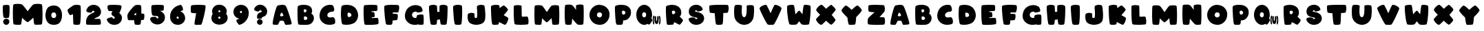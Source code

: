 SplineFontDB: 3.2
FontName: ARCORegular
FullName: ARCO Regular
FamilyName: ARCO
Weight: Regular
Copyright: (c) 2019, Rafael Olivo Di'az, Denis Ignatov
Version: 
ItalicAngle: 0
UnderlinePosition: 0
UnderlineWidth: 0
Ascent: 2047
Descent: 300
InvalidEm: 0
sfntRevision: 0x00010000
LayerCount: 2
Layer: 0 0 "Back" 1
Layer: 1 0 "Fore" 0
XUID: [1021 683 -2137286208 20858]
StyleMap: 0x0020
FSType: 0
OS2Version: 3
OS2_WeightWidthSlopeOnly: 0
OS2_UseTypoMetrics: 0
CreationTime: 1740875888
ModificationTime: 1740897182
PfmFamily: 17
TTFWeight: 700
TTFWidth: 5
LineGap: 0
VLineGap: 0
Panose: 2 0 8 0 0 0 0 0 0 0
OS2TypoAscent: 1568
OS2TypoAOffset: 0
OS2TypoDescent: 0
OS2TypoDOffset: 0
OS2TypoLinegap: 0
OS2WinAscent: 2354
OS2WinAOffset: 0
OS2WinDescent: 144
OS2WinDOffset: 0
HheadAscent: 1568
HheadAOffset: 0
HheadDescent: 0
HheadDOffset: 0
OS2SubXSize: 709
OS2SubYSize: 764
OS2SubXOff: 0
OS2SubYOff: 154
OS2SupXSize: 709
OS2SupYSize: 764
OS2SupXOff: 0
OS2SupYOff: 523
OS2StrikeYSize: 53
OS2StrikeYPos: 281
OS2CapHeight: 1687
OS2XHeight: 1699
OS2Vendor: 'XXXX'
OS2CodePages: 00000001.00000000
OS2UnicodeRanges: 00000223.0000000a.00000000.00000000
MarkAttachClasses: 1
DEI: 91125
LangName: 1033 "+AKkA 2019, Rafael Olivo D+AO0A-az, Denis Ignatov" "" "" "Rafael Olivo D+AO0A-az: ARCO Regular" "" "" "" " " "Rafael Olivo D+AO0A-az" "Rafael Olivo D+AO0A-az, Denis Ignatov" " " "https://www.behance.net/rafaelolivod" "https://www.behance.net/rafaelolivod, https://mutno.me/fonts" "SIL Open Font License (OFL)" "https://scripts.sil.org/OFL" "" "ARCO" "Regular"
Encoding: UnicodeBmp
Compacted: 1
UnicodeInterp: none
NameList: AGL For New Fonts
DisplaySize: -48
AntiAlias: 1
FitToEm: 0
WidthSeparation: 246
WinInfo: 0 30 12
BeginPrivate: 0
EndPrivate
BeginChars: 65600 65

StartChar: exclam
Encoding: 33 33 0
Width: 1054
VWidth: 2237
GlyphClass: 1
Flags: W
HStem: 0 518<377.722 690.592>
VStem: 235.5 583<716.714 1655.37> 270.5 527<109.914 411.286>
LayerCount: 2
Fore
SplineSet
564.5 579 m 0xc0
 545.5 578 528.5 578 512.5 578 c 0
 426.5 578 367.5 586 329.5 607 c 0
 310.5 617 293.5 667 279.5 760 c 0
 265.5 852 253.5 958 245.5 1071 c 0
 237.5 1183 236.5 1291 235.5 1395 c 0
 235.5 1421 235.5 1446 235.5 1468 c 0
 235.5 1534 238.5 1580 240.5 1606 c 0
 242.5 1636 276.5 1657 332.5 1672 c 0
 388.5 1687 453.5 1697 521.5 1698 c 0
 530.5 1698 541.5 1699 550.5 1699 c 0
 606.5 1699 664.5 1692 712.5 1683 c 0
 768.5 1673 801.5 1654 803.5 1629 c 0
 811.5 1561 817.5 1473 818.5 1364 c 0
 818.5 1345 818.5 1328 818.5 1309 c 0
 818.5 1219 815.5 1130 811.5 1042 c 0
 807.5 938 797.5 845 788.5 765 c 0
 778.5 684 765.5 637 751.5 623 c 1
 737.5 597 676.5 581 564.5 579 c 0xc0
343.5 80 m 0
 301.5 122 279.5 175 273.5 232 c 0
 272.5 242 270.5 254 270.5 264 c 0
 270.5 333 299.5 395 353.5 447 c 0
 404.5 495 459.5 518 524.5 518 c 0
 539.5 518 554.5 517 570.5 515 c 0
 662.5 500 727.5 463 760.5 403 c 0
 785.5 359 797.5 314 797.5 268 c 0xa0
 797.5 250 796.5 234 793.5 216 c 0
 780.5 152 746.5 98 694.5 53 c 0
 652.5 16 603.5 0 546.5 0 c 0
 528.5 0 511.5 1 492.5 3 c 0
 436.5 12 385.5 38 343.5 80 c 0
EndSplineSet
Validated: 524289
EndChar

StartChar: zero
Encoding: 48 48 1
Width: 1882
VWidth: 2237
GlyphClass: 1
Flags: W
HStem: 2 21G<827 1103> 1077 587<806.497 1075.84>
VStem: 235 500<661.377 1005.75> 1149 498<654.961 1004.5>
LayerCount: 2
Fore
SplineSet
1485 234 m 0
 1389 91 1222 11 984 2 c 0
 970 2 958 2 944 2 c 0
 710 2 532 80 409 238 c 0
 293 386 235 584 235 822 c 0
 235 849 236 878 237 907 c 0
 250 1103 299 1273 389 1416 c 0
 478 1559 644 1641 882 1660 c 0
 907 1662 934 1664 958 1664 c 0
 1177 1664 1345 1587 1467 1430 c 0
 1587 1275 1647 1081 1647 846 c 0
 1647 817 1646 788 1645 758 c 0
 1632 553 1581 378 1485 234 c 0
1094 1010 m 0
 1056 1056 1010 1077 946 1077 c 0
 939 1077 931 1076 924 1076 c 0
 855 1070 806 1047 780 1004 c 0
 753 962 738 909 736 853 c 0
 735 844 735 834 735 825 c 0
 735 757 751 702 784 658 c 0
 821 612 874 589 942 589 c 0
 945 589 949 589 952 589 c 0
 1021 591 1074 614 1101 657 c 0
 1128 700 1145 751 1148 811 c 0
 1148 818 1149 829 1149 836 c 0
 1149 905 1131 963 1094 1010 c 0
EndSplineSet
Validated: 1
EndChar

StartChar: one
Encoding: 49 49 2
Width: 1605
VWidth: 2237
GlyphClass: 1
Flags: W
HStem: 0 21G<941 1001.5> 0 21G<941 1001.5> 1655 20G<1010.5 1045> 1655 20G<1010.5 1045>
VStem: 703.5 667<163.988 891>
LayerCount: 2
Fore
SplineSet
1060.5 1 m 0xa8
 1035.5 0 1012.5 0 990.5 0 c 0
 891.5 0 816.5 10 769.5 30 c 0
 742.5 40 725.5 140 721.5 323 c 0
 717.5 506 711.5 698 703.5 891 c 1
 657.5 872 606.5 853 559.5 837 c 0
 516.5 822 488.5 814 473.5 814 c 0
 471.5 814 468.5 815 467.5 815 c 0
 466.5 815 l 0
 434.5 815 386.5 868 330.5 971 c 0
 273.5 1075 238.5 1158 234.5 1222 c 0
 234.5 1223 234.5 1223 234.5 1224 c 0
 234.5 1253 277.5 1300 361.5 1367 c 0
 448.5 1436 568.5 1523 725.5 1621 c 0
 754.5 1639 802.5 1653 870.5 1663 c 0
 924.5 1670 982.5 1675 1038.5 1675 c 0
 1051.5 1675 1062.5 1674 1075.5 1674 c 0
 1144.5 1672 1209.5 1662 1264.5 1644 c 0
 1318.5 1626 1348.5 1601 1351.5 1563 c 0
 1361.5 1459 1369.5 1325 1370.5 1164 c 0
 1370.5 1127 1370.5 1090 1370.5 1053 c 0
 1370.5 929 1367.5 805 1363.5 683 c 0
 1357.5 526 1347.5 387 1333.5 266 c 0
 1319.5 145 1304.5 75 1288.5 53 c 1
 1273.5 23 1197.5 5 1060.5 1 c 0xa8
EndSplineSet
Validated: 524289
EndChar

StartChar: two
Encoding: 50 50 3
Width: 1745
VWidth: 2237
GlyphClass: 1
Flags: W
HStem: 1 496<917 1450.17> 1165 507<744.788 941.921>
LayerCount: 2
Fore
SplineSet
235 214 m 0
 236 325 241 391 245 416 c 0
 287 587 361 715 472 802 c 0
 583 888 718 958 867 1018 c 0
 923 1040 950 1064 950 1088 c 0
 950 1089 950 1094 950 1095 c 0
 946 1121 927 1139 897 1153 c 0
 878 1160 860 1165 839 1165 c 0
 825 1165 813 1162 799 1159 c 0
 762 1151 740 1126 739 1083 c 0
 738 1067 733 1054 724 1041 c 0
 704 1020 669 1010 620 1010 c 0
 618 1010 614 1010 612 1010 c 0
 558 1011 504 1018 452 1028 c 0
 415 1036 381 1042 351 1055 c 0
 320 1068 294 1088 269 1117 c 0
 256 1131 252 1149 252 1171 c 0
 252 1203 263 1243 287 1292 c 0
 329 1378 366 1437 398 1470 c 0
 502 1579 631 1645 780 1665 c 0
 814 1669 850 1672 883 1672 c 0
 995 1672 1100 1646 1198 1594 c 0
 1321 1528 1413 1420 1470 1273 c 0
 1496 1206 1510 1142 1510 1078 c 0
 1510 1002 1494 929 1453 860 c 0
 1389 749 1298 677 1182 640 c 0
 1066 603 974 554 917 497 c 1
 1010 499 1102 505 1195 507 c 0
 1241 508 1280 509 1311 509 c 0
 1342 509 1364 508 1379 507 c 0
 1408 506 1434 483 1453 440 c 0
 1472 396 1482 345 1490 291 c 0
 1494 259 1499 229 1499 198 c 0
 1499 177 1498 156 1497 135 c 0
 1493 83 1478 48 1459 30 c 0
 1449 21 1382 11 1266 8 c 0
 1150 5 1020 1 879 1 c 0
 738 1 607 5 484 8 c 0
 361 11 291 20 269 29 c 0
 247 42 235 94 235 186 c 0
 235 194 235 205 235 214 c 0
EndSplineSet
Validated: 1
EndChar

StartChar: three
Encoding: 51 51 4
Width: 1767
VWidth: 2237
GlyphClass: 1
Flags: W
HStem: -4 523<734.215 925.729> 1141 536<378.789 735.5>
VStem: 300.5 1192<1290.01 1608.96>
LayerCount: 2
Fore
SplineSet
1510.5 432 m 0
 1490.5 352 1455.5 281 1403.5 220 c 0
 1350.5 159 1287.5 111 1215.5 74 c 0
 1143.5 36 1058.5 11 962.5 1 c 0
 928.5 -2 894.5 -4 861.5 -4 c 0
 805.5 -4 746.5 1 694.5 14 c 0
 478.5 68 329.5 203 240.5 413 c 0
 237.5 422 234.5 431 234.5 439 c 0
 234.5 465 250.5 490 281.5 514 c 0
 324.5 545 373.5 573 433.5 593 c 0
 493.5 613 553.5 625 609.5 631 c 0
 631.5 633 649.5 637 665.5 637 c 0
 690.5 637 706.5 633 713.5 626 c 0
 723.5 613 731.5 599 732.5 583 c 0
 734.5 540 753.5 519 794.5 519 c 0
 808.5 519 824.5 522 843.5 526 c 0
 903.5 542 933.5 565 933.5 594 c 0
 933.5 598 929.5 605 928.5 609 c 0
 914.5 650 865.5 693 776.5 742 c 0
 687.5 791 641.5 852 639.5 926 c 0
 639.5 927 639.5 930 639.5 932 c 0
 639.5 950 646.5 976 654.5 1010 c 0
 663.5 1049 689.5 1092 735.5 1141 c 1
 596.5 1143 500.5 1149 447.5 1153 c 0
 410.5 1155 383.5 1178 359.5 1221 c 0
 334.5 1263 319.5 1310 310.5 1363 c 0
 304.5 1397 300.5 1432 300.5 1465 c 0
 300.5 1483 300.5 1501 302.5 1519 c 0
 306.5 1570 322.5 1603 347.5 1627 c 0
 366.5 1645 431.5 1660 542.5 1668 c 0
 635.5 1675 736.5 1677 839.5 1677 c 0
 859.5 1677 879.5 1677 900.5 1677 c 0
 1027.5 1675 1150.5 1668 1262.5 1658 c 0
 1373.5 1645 1439.5 1630 1459.5 1610 c 0
 1481.5 1588 1492.5 1552 1492.5 1507 c 0
 1492.5 1458 1479.5 1394 1452.5 1317 c 0
 1400.5 1171 1349.5 1058 1303.5 979 c 1
 1454.5 879 1532.5 746 1532.5 586 c 0
 1532.5 538 1524.5 485 1510.5 432 c 0
EndSplineSet
Validated: 524289
EndChar

StartChar: four
Encoding: 52 52 5
Width: 1917
VWidth: 2237
GlyphClass: 1
Flags: W
HStem: 0 21G<1032.5 1088> 0 21G<1032.5 1088> 1649 20G<1125.5 1190>
VStem: 236 575<724 915.666>
LayerCount: 2
Fore
SplineSet
1680 699 m 0xb0
 1676 576 1663 491 1641 440 c 0
 1632 416 1548 400 1399 392 c 1
 1393 302 1384 228 1376 167 c 0
 1368 106 1358 66 1349 52 c 0
 1335 23 1263 5 1140 1 c 0
 1118 0 1098 0 1078 0 c 0
 987 0 919 10 876 30 c 0
 861 36 849 72 840 138 c 0
 831 204 819 285 813 383 c 1
 681 385 567 386 470 386 c 0
 372 386 319 392 311 400 c 0
 282 425 258 493 244 615 c 0
 238 662 236 705 236 743 c 0
 236 800 243 849 257 882 c 0
 309 998 395 1126 518 1262 c 0
 641 1397 743 1506 829 1586 c 0
 859 1615 904 1633 968 1648 c 0
 1032 1662 1093 1669 1158 1669 c 0
 1222 1668 1276 1660 1327 1642 c 0
 1376 1624 1406 1599 1408 1566 c 0
 1416 1489 1419 1395 1421 1284 c 0
 1422 1219 1422 1152 1422 1085 c 0
 1422 1038 1422 989 1422 940 c 1
 1557 934 1633 922 1652 907 c 0
 1672 894 1681 846 1681 760 c 0
 1681 741 1681 721 1680 699 c 0xb0
984 921 m 0
 980 973 970 999 963 999 c 0
 962 999 963 999 962 999 c 0
 943 993 914 968 872 926 c 0
 830 884 811 855 811 837 c 0
 811 823 841 816 896 816 c 0
 905 816 916 815 924 815 c 0
 962 815 981 817 983 820 c 0
 986 826 987 839 987 858 c 0
 987 874 986 894 984 921 c 0
EndSplineSet
Validated: 1
EndChar

StartChar: five
Encoding: 53 53 6
Width: 1729
VWidth: 2237
GlyphClass: 1
Flags: W
HStem: 724 944<442.786 896.129> 1153 515<1035.5 1373.33>
LayerCount: 2
Fore
SplineSet
1402.5 1434 m 0x80
 1400.5 1321 1387.5 1238 1373.5 1191 c 0
 1370.5 1177 1333.5 1169 1262.5 1165 c 0
 1191.5 1161 1115.5 1155 1035.5 1153 c 1x40
 1131.5 1145 1231.5 1087 1340.5 979 c 0
 1442.5 879 1493.5 755 1493.5 616 c 0
 1493.5 609 1493.5 602 1493.5 595 c 1
 1493.5 592 1493.5 586 1493.5 583 c 0
 1493.5 427 1441.5 294 1332.5 191 c 0
 1221.5 83 1091.5 19 945.5 0 c 0
 914.5 -3 883.5 -6 852.5 -6 c 0
 729.5 -6 612.5 25 500.5 90 c 0
 361.5 170 270.5 293 237.5 452 c 0
 235.5 461 235.5 471 235.5 479 c 0
 235.5 528 266.5 572 329.5 603 c 0
 378.5 629 462.5 645 582.5 651 c 0
 595.5 652 606.5 652 616.5 652 c 0
 713.5 652 768.5 622 778.5 569 c 0
 779.5 566 782.5 560 784.5 556 c 0
 792.5 536 808.5 521 828.5 513 c 0
 842.5 509 856.5 503 866.5 503 c 0
 884.5 503 899.5 510 912.5 523 c 0
 932.5 543 941.5 566 941.5 593 c 0
 941.5 594 941.5 596 941.5 597 c 0
 940.5 627 924.5 657 897.5 683 c 0
 868.5 710 823.5 724 759.5 724 c 0
 743.5 723 726.5 723 707.5 723 c 0
 677.5 723 645.5 724 611.5 725 c 0
 523.5 728 468.5 745 441.5 774 c 0
 414.5 803 392.5 842 382.5 894 c 0
 357.5 1010 341.5 1154 337.5 1321 c 0
 336.5 1342 336.5 1364 336.5 1383 c 0
 336.5 1516 353.5 1594 384.5 1625 c 0
 398.5 1639 453.5 1650 552.5 1656 c 0
 651.5 1664 759.5 1668 875.5 1668 c 0
 991.5 1668 1102.5 1665 1202.5 1657 c 0
 1302.5 1651 1359.5 1638 1375.5 1623 c 0
 1391.5 1613 1404.5 1563 1404.5 1474 c 0
 1404.5 1461 1402.5 1448 1402.5 1434 c 0x80
EndSplineSet
Validated: 524289
EndChar

StartChar: six
Encoding: 54 54 7
Width: 1753
VWidth: 2237
GlyphClass: 1
Flags: W
HStem: 1 21G<863.5 906> 1 21G<863.5 906> 1661 20G<1121 1143> 1661 20G<1121 1143>
VStem: 234.5 557<523.349 728.219>
LayerCount: 2
Fore
SplineSet
796.5 589 m 0x08
 811.5 538 841.5 512 885.5 512 c 0
 888.5 512 894.5 513 898.5 513 c 0
 944.5 516 966.5 544 966.5 596 c 0
 966.5 599 966.5 604 966.5 607 c 0
 964.5 637 950.5 663 925.5 685 c 0
 910.5 700 893.5 707 874.5 707 c 0
 864.5 707 854.5 703 841.5 699 c 0
 808.5 685 791.5 662 791.5 629 c 0
 791.5 616 792.5 604 796.5 589 c 0x08
235.5 758 m 0
 239.5 885 272.5 1008 336.5 1129 c 0
 400.5 1251 493.5 1360 616.5 1458 c 0
 739.5 1557 902.5 1631 1100.5 1677 c 0
 1108.5 1678 1117.5 1681 1124.5 1681 c 0
 1161.5 1681 1191.5 1662 1220.5 1624 c 0
 1253.5 1579 1282.5 1527 1301.5 1470 c 0
 1320.5 1414 1333.5 1356 1335.5 1304 c 0
 1335.5 1296 1336.5 1285 1336.5 1278 c 0
 1336.5 1240 1330.5 1222 1317.5 1218 c 0
 1286.5 1208 1253.5 1193 1220.5 1183 c 0
 1187.5 1174 1152.5 1158 1115.5 1134 c 1
 1216.5 1103 1312.5 1033 1391.5 933 c 0
 1470.5 833 1512.5 720 1515.5 604 c 0
 1515.5 597 1518.5 587 1518.5 580 c 0
 1518.5 429 1464.5 298 1364.5 196 c 0
 1255.5 88 1130.5 25 984.5 6 c 0
 953.5 3 921.5 1 890.5 1 c 0xa8
 836.5 1 778.5 6 724.5 19 c 0
 637.5 38 559.5 72 490.5 124 c 0
 389.5 199 318.5 299 279.5 413 c 0
 249.5 501 234.5 596 234.5 699 c 0
 234.5 719 234.5 738 235.5 758 c 0
EndSplineSet
Validated: 524289
EndChar

StartChar: seven
Encoding: 55 55 8
Width: 1732
VWidth: 2237
GlyphClass: 1
Flags: W
HStem: 1 21G<825.5 917.5> 1 21G<825.5 917.5> 1654 20G<879 946.5> 1654 20G<879 946.5>
LayerCount: 2
Fore
SplineSet
1053 8 m 0x60
 1002 4 948 1 887 1 c 0
 877 1 861 1 851 1 c 0xa0
 800 1 753 2 706 4 c 0
 649 6 602 14 575 22 c 0
 561 25 558 49 558 94 c 0
 558 147 565 231 584 343 c 0
 617 548 652 756 694 972 c 1
 586 973 497 978 420 986 c 0
 342 994 295 1002 279 1016 c 0
 264 1024 251 1055 245 1107 c 0
 237 1159 235 1212 235 1277 c 0
 235 1341 238 1403 242 1464 c 0
 246 1525 257 1570 266 1600 c 0
 274 1625 335 1643 447 1656 c 0
 559 1666 684 1671 822 1672 c 0
 844 1672 868 1674 890 1674 c 0
 1003 1674 1113 1671 1217 1664 c 0
 1342 1656 1422 1647 1459 1634 c 0
 1484 1626 1497 1587 1497 1519 c 0
 1497 1478 1492 1427 1484 1366 c 0
 1460 1201 1427 1023 1381 830 c 0
 1335 637 1287 457 1238 292 c 0
 1189 127 1154 41 1140 27 c 0
 1131 19 1102 11 1053 8 c 0x60
EndSplineSet
Validated: 1
EndChar

StartChar: eight
Encoding: 56 56 9
Width: 1853
VWidth: 2237
GlyphClass: 1
Flags: W
HStem: 717 368<837.468 991.759>
VStem: 235 584<537.581 706.431>
LayerCount: 2
Fore
SplineSet
833 1149 m 0
 843 1106 871 1085 915 1085 c 0
 918 1085 924 1085 927 1085 c 0
 973 1088 994 1115 994 1159 c 0
 994 1163 994 1170 994 1174 c 0
 992 1203 982 1225 957 1239 c 0
 943 1246 929 1251 913 1251 c 0
 899 1251 885 1247 870 1241 c 0
 843 1231 828 1208 828 1179 c 0
 828 1170 831 1159 833 1149 c 0
825 596 m 0
 838 550 867 527 913 527 c 0
 917 527 924 530 928 530 c 0
 979 533 1005 563 1005 612 c 0
 1005 616 1004 623 1004 627 c 0
 1002 658 985 683 958 701 c 0
 943 710 928 717 912 717 c 0
 897 717 880 712 864 704 c 0
 834 689 819 664 819 633 c 0
 819 623 822 609 825 596 c 0
427 191 m 0
 296 293 235 425 235 583 c 0
 235 628 240 676 249 724 c 0
 265 803 297 876 342 943 c 1
 308 1010 290 1081 290 1157 c 0
 290 1195 295 1232 303 1273 c 0
 333 1415 418 1536 559 1634 c 0
 646 1695 753 1724 879 1724 c 0
 957 1724 1044 1714 1138 1690 c 0
 1240 1660 1336 1597 1415 1503 c 0
 1494 1409 1540 1309 1543 1199 c 0
 1543 1193 1543 1188 1543 1182 c 0
 1543 1104 1523 1030 1489 963 c 1
 1568 863 1615 753 1618 641 c 0
 1618 633 1618 623 1618 615 c 0
 1618 459 1561 330 1449 228 c 0
 1328 118 1185 56 1024 37 c 0
 982 33 944 27 903 27 c 0
 721 27 563 81 427 191 c 0
EndSplineSet
Validated: 1
EndChar

StartChar: nine
Encoding: 57 57 10
Width: 1777
VWidth: 2237
GlyphClass: 1
Flags: W
HStem: 1 21G<733 847> 1 21G<733 847> 1648 20G<781 938.5>
VStem: 234.5 557<969.203 1150.44> 961.5 581<953.891 1145.99>
LayerCount: 2
Fore
SplineSet
959.5 1071 m 0x38
 951.5 1127 921.5 1156 870.5 1156 c 0
 819.5 1156 793.5 1127 791.5 1071 c 0
 791.5 1068 791.5 1062 791.5 1059 c 0
 791.5 1032 798.5 1006 817.5 984 c 0
 831.5 966 849.5 959 870.5 959 c 0
 879.5 959 890.5 961 900.5 963 c 0
 941.5 973 961.5 1002 961.5 1046 c 0
 961.5 1053 960.5 1063 959.5 1071 c 0x38
1539.5 941 m 0
 1533.5 802 1501.5 670 1437.5 545 c 0
 1373.5 420 1285.5 307 1172.5 210 c 0
 1058.5 113 924.5 44 769.5 1 c 1
 765.5 1 758.5 1 754.5 1 c 0xb8
 711.5 1 672.5 18 634.5 52 c 0
 591.5 93 558.5 137 533.5 189 c 0
 507.5 241 490.5 287 488.5 332 c 0
 488.5 338 488.5 345 488.5 349 c 0
 488.5 383 498.5 407 522.5 414 c 0
 541.5 418 575.5 427 627.5 441 c 0
 678.5 455 710.5 473 724.5 497 c 1
 575.5 519 451.5 590 357.5 712 c 0
 276.5 816 234.5 934 234.5 1065 c 0
 234.5 1086 234.5 1107 236.5 1128 c 0
 252.5 1289 323.5 1419 446.5 1515 c 0
 569.5 1612 706.5 1664 855.5 1668 c 0
 863.5 1668 873.5 1668 881.5 1668 c 0
 995.5 1668 1105.5 1643 1206.5 1590 c 0
 1315.5 1534 1399.5 1448 1455.5 1336 c 0
 1511.5 1222 1542.5 1102 1542.5 976 c 0
 1542.5 966 1539.5 951 1539.5 941 c 0
EndSplineSet
Validated: 524289
EndChar

StartChar: question
Encoding: 63 63 11
Width: 1587
VWidth: 2237
GlyphClass: 1
Flags: W
HStem: 1 471<576.058 869.23> 1238 479<659.159 879>
VStem: 480 481<95.6103 380.872>
LayerCount: 2
Fore
SplineSet
426 1166 m 0
 366 1185 320 1209 283 1239 c 0
 251 1265 236 1292 236 1323 c 0
 236 1330 236 1343 238 1351 c 0
 265 1448 322 1529 408 1597 c 0
 494 1665 583 1706 683 1714 c 0
 704 1716 727 1717 747 1717 c 0
 843 1717 932 1696 1013 1653 c 0
 1111 1602 1193 1540 1250 1454 c 0
 1306 1370 1341 1274 1350 1172 c 0
 1351 1159 1351 1146 1351 1133 c 0
 1351 1043 1326 958 1275 874 c 0
 1215 776 1107 708 952 666 c 0
 918 659 902 630 902 583 c 0
 902 580 902 574 902 571 c 0
 902 570 902 569 902 568 c 0
 902 549 882 532 841 524 c 0
 798 514 752 508 700 507 c 0
 694 507 686 507 680 507 c 0
 635 507 596 510 558 517 c 0
 517 524 499 539 499 557 c 0
 499 558 499 559 499 560 c 1
 492 611 485 656 485 697 c 0
 485 731 489 764 495 791 c 0
 509 851 532 900 569 942 c 0
 614 995 674 1033 748 1052 c 0
 822 1071 864 1095 878 1121 c 0
 885 1136 890 1149 890 1159 c 0
 890 1192 858 1216 797 1230 c 0
 776 1234 757 1238 739 1238 c 0
 692 1238 664 1219 657 1181 c 0
 650 1149 627 1132 593 1132 c 0
 591 1132 587 1133 584 1133 c 0
 538 1135 483 1147 426 1166 c 0
550 74 m 0
 504 119 480 171 480 231 c 0
 480 245 481 258 483 273 c 0
 492 337 526 385 578 426 c 0
 620 457 664 472 712 472 c 0
 726 472 740 471 755 469 c 0
 802 461 845 444 883 415 c 0
 920 388 943 349 953 298 c 0
 957 278 961 257 961 238 c 0
 961 191 947 146 917 102 c 0
 875 45 821 10 750 2 c 0
 742 1 731 1 723 1 c 0
 657 1 599 25 550 74 c 0
EndSplineSet
Validated: 1
EndChar

StartChar: A
Encoding: 65 65 12
Width: 2086
VWidth: 2237
GlyphClass: 1
Flags: W
HStem: 1 21G<1360.5 1381> 1 21G<1360.5 1381> 337 375<866.971 1141.9> 1647 20G<1032.5 1070.5>
LayerCount: 2
Fore
SplineSet
234.5 92 m 0xb0
 234.5 95 234.5 98 234.5 101 c 0
 234.5 172 246.5 277 271.5 413 c 0
 297.5 555 329.5 699 370.5 853 c 0
 411.5 1007 450.5 1150 495.5 1285 c 0
 539.5 1420 578.5 1514 610.5 1568 c 0
 624.5 1590 660.5 1608 725.5 1626 c 0
 789.5 1644 859.5 1654 937.5 1660 c 0
 976.5 1663 1013.5 1667 1051.5 1667 c 0
 1089.5 1667 1123.5 1663 1160.5 1660 c 0
 1231.5 1654 1280.5 1638 1309.5 1612 c 0
 1351.5 1571 1400.5 1488 1455.5 1353 c 0
 1510.5 1218 1564.5 1074 1617.5 917 c 0
 1670.5 760 1718.5 608 1761.5 464 c 0
 1804.5 320 1830.5 218 1844.5 158 c 0
 1847.5 142 1851.5 129 1851.5 116 c 0
 1851.5 95 1844.5 78 1835.5 68 c 0
 1820.5 50 1795.5 37 1756.5 31 c 0
 1691.5 21 1614.5 12 1518.5 8 c 0
 1449.5 5 1396.5 1 1365.5 1 c 0
 1355.5 1 1344.5 1 1338.5 2 c 0
 1329.5 4 1322.5 11 1314.5 14 c 0
 1288.5 30 1263.5 74 1238.5 151 c 0
 1213.5 228 1190.5 280 1166.5 309 c 0
 1152.5 327 1135.5 334 1111.5 336 c 2
 933.5 337 l 2
 878.5 336 838.5 319 822.5 282 c 0
 800.5 236 775.5 187 748.5 131 c 0
 721.5 76 700.5 40 686.5 26 c 0
 680.5 18 671.5 11 657.5 9 c 0
 638.5 6 605.5 3 557.5 3 c 0
 526.5 3 488.5 3 445.5 4 c 0
 333.5 6 270.5 20 255.5 39 c 0
 241.5 54 235.5 72 234.5 92 c 0xb0
893.5 874 m 0
 873.5 827 865.5 792 865.5 770 c 0
 865.5 764 865.5 757 866.5 754 c 0
 875.5 725 916.5 712 988.5 712 c 0
 994.5 712 1001.5 712 1008.5 712 c 0
 1092.5 714 1137.5 735 1145.5 773 c 0
 1145.5 774 1146.5 777 1146.5 779 c 0
 1146.5 804 1124.5 854 1080.5 929 c 0
 1046.5 986 1015.5 1015 990.5 1015 c 0
 982.5 1015 970.5 1011 963.5 1003 c 0
 938.5 978 917.5 934 893.5 874 c 0
EndSplineSet
Validated: 524289
EndChar

StartChar: B
Encoding: 66 66 13
Width: 1870
VWidth: 2237
GlyphClass: 1
Flags: W
HStem: 2 413<804.48 1039.55> 726 337<818.609 967.836> 1313 379<732.5 976.445>
VStem: 238 541<451.603 711.375 1071.3 1277.16> 1007 476<1104.67 1281.97> 1078 556<455.418 663.269>
LayerCount: 2
Fore
SplineSet
973 2 m 0xf4
 896 1 816 0 729 0 c 0
 641 1 559 5 481 8 c 0
 403 12 353 19 326 32 c 0
 301 41 280 116 266 255 c 0
 252 394 241 550 238 721 c 0
 236 815 236 909 236 1000 c 0
 236 1075 236 1148 237 1220 c 0
 239 1381 250 1489 259 1542 c 0
 265 1575 303 1607 370 1633 c 0
 437 1659 515 1677 611 1686 c 0
 658 1690 707 1692 758 1692 c 0
 809 1692 861 1690 914 1686 c 0
 1022 1677 1117 1652 1205 1613 c 0
 1332 1557 1417 1464 1460 1333 c 0
 1476 1285 1483 1237 1483 1191 c 0xf8
 1483 1114 1461 1040 1415 969 c 1
 1418 965 l 1
 1514 909 1578 831 1609 738 c 0
 1625 687 1634 635 1634 581 c 0
 1634 536 1629 491 1619 444 c 0
 1592 331 1534 230 1445 149 c 0
 1356 68 1251 22 1127 9 c 0
 1101 7 1048 4 973 2 c 0xf4
778 1156 m 0
 782 1104 798 1077 818 1071 c 0
 831 1068 843 1063 857 1063 c 0
 886 1063 914 1074 943 1094 c 0
 986 1123 1007 1157 1007 1200 c 0
 1007 1229 996 1253 971 1277 c 0
 946 1301 908 1312 857 1313 c 0
 812 1313 785 1302 781 1278 c 0
 777 1260 774 1242 774 1218 c 0
 774 1199 776 1178 778 1156 c 0
963 427 m 0
 1040 448 1078 490 1078 547 c 0xf4
 1078 555 1077 565 1076 574 c 0
 1067 627 1030 671 974 701 c 0
 941 719 910 726 880 726 c 0
 858 726 837 720 817 712 c 0
 792 699 779 665 779 601 c 0
 779 597 779 588 779 585 c 0
 779 530 788 484 804 450 c 0
 814 425 839 415 878 415 c 0
 902 415 930 419 963 427 c 0
EndSplineSet
Validated: 1
EndChar

StartChar: C
Encoding: 67 67 14
Width: 1811
VWidth: 2237
GlyphClass: 1
Flags: W
HStem: 0 625<965.048 1422.25> 1104 577<1090.96 1359>
VStem: 236 665<683.159 950.483>
LayerCount: 2
Fore
SplineSet
1275 1098 m 0
 1244 1096 1212 1090 1182 1086 c 0
 1105 1071 1038 1034 974 978 c 0
 925 933 901 881 901 818 c 0
 901 802 902 784 905 766 c 0
 913 727 932 698 961 676 c 0
 1005 642 1062 625 1133 625 c 0
 1135 625 1138 625 1140 625 c 0
 1215 627 1281 634 1335 647 c 0
 1349 651 1361 653 1375 653 c 0
 1423 641 l 0
 1450 627 1477 603 1499 572 c 0
 1532 520 1555 450 1569 362 c 0
 1573 330 1575 303 1575 276 c 0
 1575 228 1569 184 1554 147 c 0
 1535 101 1508 73 1470 65 c 1
 1355 22 1225 0 1087 0 c 0
 1084 0 1079 0 1076 0 c 0
 933 1 804 27 691 79 c 0
 536 147 417 251 336 386 c 0
 268 497 236 621 236 759 c 0
 236 788 238 817 240 847 c 0
 269 1121 377 1332 566 1487 c 0
 724 1618 911 1681 1132 1681 c 0
 1176 1681 1221 1676 1267 1672 c 0
 1313 1668 1352 1644 1389 1600 c 0
 1426 1556 1453 1480 1477 1371 c 0
 1484 1338 1488 1306 1488 1277 c 0
 1488 1216 1469 1167 1435 1133 c 0
 1416 1114 1396 1105 1371 1104 c 0
 1340 1103 1306 1100 1275 1098 c 0
EndSplineSet
Validated: 1
EndChar

StartChar: D
Encoding: 68 68 15
Width: 1939
VWidth: 2237
GlyphClass: 1
Flags: W
HStem: 0 21G<674.5 821.5> 0 21G<674.5 821.5> 1666 20G<691 764> 1666 20G<691 764>
VStem: 236.5 565<671.782 1019.79> 1133.5 569<711.039 944.429>
LayerCount: 2
Fore
SplineSet
1256.5 100 m 0xac
 1089.5 32 913.5 0 729.5 0 c 0
 722.5 0 714.5 0 707.5 0 c 0
 641.5 1 577.5 6 517.5 14 c 0
 456.5 22 412.5 30 385.5 43 c 0
 342.5 61 310.5 147 285.5 303 c 0
 260.5 459 241.5 631 237.5 817 c 0
 236.5 861 236.5 901 236.5 943 c 0
 236.5 1081 245.5 1211 255.5 1335 c 0
 270.5 1496 296.5 1589 338.5 1614 c 0
 380.5 1640 441.5 1658 527.5 1671 c 0
 590.5 1679 657.5 1686 724.5 1686 c 0
 803.5 1686 884.5 1680 971.5 1667 c 0
 1129.5 1643 1262.5 1590 1373.5 1502 c 0
 1517.5 1386 1616.5 1230 1669.5 1038 c 0
 1690.5 958 1702.5 878 1702.5 801 c 0
 1702.5 693 1683.5 590 1640.5 491 c 0
 1560.5 301 1428.5 169 1256.5 100 c 0xac
805.5 805 m 0
 811.5 727 828.5 681 853.5 667 c 0
 862.5 661 878.5 659 902.5 659 c 0
 908.5 659 917.5 659 924.5 659 c 0
 980.5 660 1027.5 673 1068.5 698 c 0
 1109.5 723 1130.5 759 1133.5 806 c 0
 1133.5 812 1133.5 820 1133.5 824 c 0
 1133.5 876 1112.5 920 1069.5 958 c 0
 1022.5 1000 970.5 1024 918.5 1028 c 0
 914.5 1028 907.5 1028 903.5 1028 c 0
 887.5 1028 871.5 1026 856.5 1024 c 0
 834.5 1020 818.5 1007 812.5 983 c 0
 805.5 958 801.5 926 801.5 887 c 0
 801.5 863 802.5 835 805.5 805 c 0
EndSplineSet
Validated: 524289
EndChar

StartChar: E
Encoding: 69 69 16
Width: 1742
VWidth: 2237
GlyphClass: 1
Flags: W
HStem: 6 588<930 1421.43> 1134 546<912 1382.22>
VStem: 235 946<664.108 1043.37>
LayerCount: 2
Fore
SplineSet
1276 593 m 0
 1298 594 1320 594 1339 594 c 0
 1404 594 1444 586 1459 571 c 0
 1478 555 1493 485 1502 362 c 0
 1504 318 1507 277 1507 243 c 0
 1507 179 1501 133 1492 96 c 0
 1484 72 1427 53 1319 38 c 0
 1211 23 1094 10 959 6 c 0
 869 3 787 1 701 1 c 0
 658 1 617 1 575 2 c 0
 452 4 374 16 336 32 c 0
 314 40 298 100 284 210 c 0
 270 319 255 447 247 593 c 0
 239 737 236 888 235 1039 c 0
 235 1077 235 1114 235 1148 c 0
 235 1250 238 1337 240 1409 c 0
 240 1461 246 1510 254 1554 c 0
 262 1597 272 1626 291 1636 c 0
 310 1646 373 1656 484 1664 c 0
 595 1672 715 1678 842 1680 c 0
 864 1680 884 1680 905 1680 c 0
 1007 1680 1105 1675 1195 1671 c 0
 1304 1665 1367 1655 1383 1639 c 0
 1402 1623 1414 1560 1416 1449 c 0
 1416 1433 1417 1418 1417 1403 c 0
 1417 1314 1410 1247 1396 1199 c 0
 1388 1173 1337 1156 1243 1152 c 0
 1147 1146 1037 1137 912 1134 c 1
 912 1126 912 1117 913 1104 c 0
 914 1091 914 1082 915 1074 c 1
 996 1073 1064 1064 1116 1054 c 0
 1129 1052 1139 1030 1152 989 c 0
 1165 947 1173 907 1177 861 c 0
 1179 836 1181 813 1181 789 c 0
 1181 769 1179 748 1177 729 c 0
 1173 687 1158 666 1138 664 c 0
 1124 661 1100 656 1061 654 c 0
 1022 652 976 648 930 647 c 1
 930 638 930 626 930 613 c 0
 930 600 930 590 930 582 c 1
 1057 583 1175 589 1276 593 c 0
EndSplineSet
Validated: 1
EndChar

StartChar: F
Encoding: 70 70 17
Width: 1742
VWidth: 2237
GlyphClass: 1
Flags: W
HStem: 2 21G<589 744.5> 361 560<964 1302.93> 1030 647<964 1395.46>
LayerCount: 2
Fore
SplineSet
964 977 m 0
 964 953 964 935 964 921 c 1
 1048 920 1125 917 1194 913 c 0
 1263 909 1313 900 1339 894 c 0
 1364 886 1378 858 1386 806 c 0
 1389 776 1393 745 1393 712 c 0
 1393 688 1390 664 1388 639 c 0
 1384 579 1374 524 1359 473 c 0
 1344 421 1324 394 1305 391 c 0
 1261 381 1211 371 1147 368 c 0
 1095 365 1040 361 986 361 c 0
 976 361 963 361 950 361 c 1
 937 180 923 78 899 49 c 1
 883 20 808 4 681 2 c 0
 668 2 657 2 644 2 c 0
 534 2 455 15 404 37 c 0
 385 45 366 110 342 242 c 0
 318 373 299 525 280 694 c 0
 261 862 249 1028 241 1194 c 0
 238 1273 235 1344 235 1401 c 0
 235 1465 238 1514 242 1555 c 0
 246 1598 309 1626 424 1645 c 0
 539 1663 669 1675 810 1677 c 0
 847 1678 883 1677 917 1677 c 0
 1018 1677 1116 1674 1209 1670 c 0
 1334 1662 1412 1655 1437 1649 c 0
 1469 1641 1491 1607 1500 1542 c 0
 1504 1505 1507 1466 1507 1425 c 0
 1507 1394 1504 1364 1502 1332 c 0
 1494 1258 1482 1189 1463 1129 c 0
 1444 1068 1422 1035 1398 1033 c 0
 1344 1029 1280 1027 1203 1027 c 0
 1126 1027 1045 1028 964 1030 c 1
 964 1016 964 1001 964 977 c 0
EndSplineSet
Validated: 33
EndChar

StartChar: G
Encoding: 71 71 18
Width: 2072
VWidth: 2237
GlyphClass: 1
Flags: W
HStem: 7 877<1381.28 1797.36>
VStem: 235 605<697.432 1004.54>
LayerCount: 2
Fore
SplineSet
1034 1108 m 0
 963 1082 910 1041 879 986 c 0
 854 940 840 893 840 847 c 0
 840 837 841 825 842 815 c 0
 850 759 877 705 923 659 c 0
 969 613 1037 587 1125 584 c 0
 1127 584 1127 584 1129 584 c 0
 1189 584 1222 603 1229 644 c 0
 1237 686 1246 727 1250 769 c 1
 1250 770 1249 771 1249 772 c 0
 1249 798 1278 821 1332 840 c 0
 1388 859 1451 873 1522 879 c 0
 1549 881 1575 884 1601 884 c 0
 1643 884 1681 879 1719 875 c 0
 1779 867 1812 847 1815 818 c 0
 1823 764 1831 697 1834 611 c 0
 1836 542 1837 473 1837 406 c 0
 1837 391 1837 376 1837 361 c 0
 1836 280 1833 208 1829 144 c 0
 1823 80 1811 47 1798 37 c 0
 1785 22 1729 10 1625 8 c 0
 1605 8 1586 7 1567 7 c 0
 1491 7 1435 14 1398 24 c 0
 1392 24 1387 32 1381 42 c 1
 1279 17 1175 3 1075 3 c 0
 1048 3 1019 5 992 6 c 0
 767 24 580 113 429 271 c 0
 297 406 235 569 235 759 c 0
 235 790 237 825 240 858 c 0
 269 1112 361 1307 517 1449 c 0
 673 1591 872 1668 1109 1682 c 0
 1123 1682 1135 1683 1149 1683 c 0
 1291 1683 1422 1651 1538 1586 c 0
 1665 1514 1734 1384 1736 1198 c 0
 1736 1196 1736 1195 1736 1193 c 0
 1736 1167 1721 1144 1684 1126 c 0
 1645 1107 1598 1091 1546 1081 c 0
 1493 1071 1439 1061 1387 1059 c 0
 1361 1057 1339 1055 1320 1055 c 0
 1301 1055 1286 1057 1276 1059 c 0
 1246 1062 1230 1075 1230 1094 c 0
 1230 1095 1230 1095 1230 1096 c 0
 1230 1097 1230 1098 1230 1099 c 0
 1230 1117 1223 1127 1209 1129 c 0
 1200 1129 1189 1130 1181 1130 c 0
 1127 1130 1079 1123 1034 1108 c 0
EndSplineSet
Validated: 1
EndChar

StartChar: H
Encoding: 72 72 19
Width: 2052
VWidth: 2237
GlyphClass: 1
Flags: W
HStem: 0 21G<552.5 607> 0 21G<552.5 607> 1663 20G<532.5 640.5 1397.5 1437.5>
VStem: 234 692<1091.3 1613.79> 1126 692<1102.16 1609.89>
LayerCount: 2
Fore
SplineSet
668 2 m 0xb8
 642 1 618 0 596 0 c 0
 509 0 448 10 406 30 c 0
 382 40 358 115 336 254 c 0
 312 393 296 550 280 721 c 0
 264 892 249 1060 241 1221 c 0
 237 1322 234 1405 234 1462 c 0
 234 1494 235 1523 236 1542 c 0
 239 1587 277 1619 345 1643 c 0
 413 1667 492 1681 573 1683 c 0
 582 1683 596 1683 605 1683 c 0
 676 1683 740 1674 800 1659 c 0
 868 1641 908 1616 911 1579 c 0
 917 1515 923 1445 926 1359 c 0
 928 1273 935 1182 936 1088 c 1
 1000 1090 1061 1096 1129 1097 c 1
 1127 1165 1126 1230 1126 1294 c 0
 1126 1318 1127 1340 1127 1362 c 0
 1127 1446 1130 1518 1133 1579 c 0
 1135 1617 1171 1641 1239 1660 c 0
 1299 1675 1362 1686 1433 1686 c 0
 1442 1686 1455 1684 1464 1684 c 0
 1545 1682 1624 1670 1695 1646 c 0
 1764 1622 1803 1591 1809 1546 c 0
 1815 1503 1818 1429 1818 1320 c 0
 1818 1290 1817 1258 1817 1224 c 0
 1815 1063 1809 896 1801 725 c 0
 1792 553 1778 398 1762 259 c 0
 1746 120 1728 43 1706 33 c 0
 1663 13 1598 3 1508 3 c 0
 1488 3 1466 3 1444 4 c 0
 1321 8 1252 26 1237 55 c 0
 1224 70 1214 115 1201 189 c 0
 1188 263 1179 352 1170 456 c 1
 1128 448 1087 440 1045 436 c 0
 1002 430 964 422 922 418 c 1
 918 322 908 244 900 178 c 0
 892 112 885 69 876 54 c 0
 862 25 791 6 668 2 c 0xb8
EndSplineSet
Validated: 1
EndChar

StartChar: I
Encoding: 73 73 20
Width: 1243
VWidth: 2237
GlyphClass: 1
Flags: W
HStem: 0 21G<575 635.5> 0 21G<575 635.5> 1667 20G<649 693.5> 1667 20G<649 693.5>
VStem: 240.5 767<578.125 1614.92>
LayerCount: 2
Fore
SplineSet
695.5 1 m 0xa8
 670.5 0 646.5 0 624.5 0 c 0
 525.5 0 452.5 10 405.5 30 c 0
 380.5 40 357.5 115 333.5 254 c 0
 309.5 393 293.5 552 277.5 724 c 0
 261.5 895 248.5 1062 240.5 1223 c 0
 237.5 1300 235.5 1365 235.5 1417 c 0
 235.5 1473 237.5 1517 240.5 1546 c 0
 244.5 1590 285.5 1622 363.5 1646 c 0
 440.5 1670 523.5 1684 615.5 1686 c 0
 628.5 1686 642.5 1687 655.5 1687 c 0
 731.5 1687 801.5 1679 867.5 1664 c 0
 942.5 1646 984.5 1619 987.5 1581 c 0
 1000.5 1477 1005.5 1343 1006.5 1178 c 0
 1006.5 1151 1007.5 1124 1007.5 1097 c 0
 1007.5 961 1003.5 828 997.5 694 c 0
 991.5 535 983.5 394 969.5 271 c 0
 955.5 148 941.5 75 925.5 53 c 1
 910.5 23 832.5 5 695.5 1 c 0xa8
EndSplineSet
Validated: 524289
EndChar

StartChar: J
Encoding: 74 74 21
Width: 1985
VWidth: 2237
GlyphClass: 1
Flags: W
HStem: 0 21G<883 1035.5> 0 21G<883 1035.5> 1657 20G<1380.5 1417>
VStem: 1053.5 695<620.552 1460.44>
LayerCount: 2
Fore
SplineSet
1356.5 64 m 0xb0
 1231.5 22 1102.5 0 968.5 0 c 0
 965.5 0 956.5 0 953.5 0 c 0
 812.5 2 677.5 34 543.5 90 c 0
 408.5 146 324.5 239 282.5 362 c 0
 258.5 434 242.5 513 238.5 594 c 0
 236.5 626 236.5 659 236.5 690 c 0
 236.5 737 239.5 783 243.5 829 c 1
 243.5 885 271.5 931 335.5 958 c 0
 396.5 985 464.5 1002 538.5 1004 c 0
 548.5 1004 562.5 1005 572.5 1005 c 0
 632.5 1005 686.5 999 737.5 983 c 0
 793.5 964 825.5 940 825.5 908 c 0
 825.5 907 825.5 906 825.5 905 c 0
 826.5 879 825.5 848 825.5 814 c 0
 825.5 780 826.5 741 825.5 698 c 0
 825.5 697 825.5 696 825.5 695 c 0
 825.5 614 864.5 571 939.5 570 c 0
 941.5 570 942.5 570 943.5 570 c 0
 989.5 570 1018.5 587 1031.5 619 c 0
 1041.5 652 1051.5 692 1053.5 735 c 0
 1057.5 804 1060.5 873 1060.5 941 c 0
 1060.5 1033 1055.5 1124 1047.5 1213 c 0
 1034.5 1328 1030.5 1418 1030.5 1475 c 0
 1030.5 1495 1030.5 1510 1031.5 1524 c 0
 1033.5 1569 1067.5 1604 1131.5 1629 c 0
 1195.5 1654 1264.5 1672 1341.5 1676 c 0
 1357.5 1677 1372.5 1677 1388.5 1677 c 0
 1445.5 1677 1503.5 1669 1555.5 1659 c 0
 1622.5 1644 1663.5 1618 1673.5 1581 c 0
 1687.5 1529 1701.5 1443 1717.5 1320 c 0
 1733.5 1197 1743.5 1068 1747.5 929 c 0
 1748.5 890 1748.5 852 1748.5 814 c 0
 1748.5 717 1745.5 623 1736.5 533 c 0
 1722.5 408 1693.5 316 1648.5 262 c 0
 1582.5 172 1487.5 107 1356.5 64 c 0xb0
EndSplineSet
Validated: 524321
EndChar

StartChar: K
Encoding: 75 75 22
Width: 1945
VWidth: 2237
GlyphClass: 1
Flags: W
HStem: 0 22G<517.5 576 1428 1445> 0 22G<517.5 576 1428 1445> 1648 20G<650 691.5>
VStem: 235.5 729<1388 1602.15>
LayerCount: 2
Fore
SplineSet
1571.5 1089 m 0xb0
 1497.5 1001 1411.5 907 1314.5 807 c 1
 1470.5 728 1593.5 658 1686.5 594 c 0
 1702.5 584 1709.5 558 1709.5 525 c 0
 1709.5 509 1704.5 491 1701.5 469 c 0
 1688.5 402 1670.5 333 1640.5 262 c 0
 1610.5 191 1573.5 127 1531.5 74 c 0
 1494.5 27 1460.5 1 1429.5 1 c 0
 1426.5 1 1420.5 1 1417.5 2 c 0
 1379.5 10 1315.5 39 1221.5 84 c 0
 1127.5 129 1030.5 179 922.5 234 c 1
 908.5 136 893.5 75 879.5 56 c 0
 863.5 26 788.5 10 652.5 2 c 0
 620.5 0 589.5 0 562.5 0 c 0
 472.5 0 406.5 10 363.5 29 c 0
 338.5 39 318.5 115 299.5 254 c 0
 280.5 393 264.5 553 255.5 725 c 0
 245.5 897 238.5 1066 236.5 1227 c 0
 235.5 1275 235.5 1320 235.5 1359 c 0
 235.5 1449 236.5 1513 242.5 1552 c 0
 246.5 1585 289.5 1611 363.5 1630 c 0
 437.5 1649 513.5 1665 600.5 1667 c 0
 620.5 1668 640.5 1668 659.5 1668 c 0
 723.5 1668 784.5 1662 839.5 1653 c 0
 910.5 1640 947.5 1623 949.5 1596 c 0
 951.5 1566 958.5 1532 960.5 1499 c 0
 962.5 1467 963.5 1430 964.5 1388 c 1
 1050.5 1459 1127.5 1515 1198.5 1559 c 0
 1255.5 1596 1299.5 1615 1324.5 1615 c 0
 1328.5 1615 1334.5 1614 1337.5 1613 c 0
 1393.5 1587 1464.5 1530 1551.5 1441 c 0
 1635.5 1354 1677.5 1297 1677.5 1267 c 0
 1677.5 1266 1676.5 1266 1676.5 1265 c 0
 1676.5 1264 1677.5 1263 1677.5 1262 c 0
 1677.5 1232 1642.5 1175 1571.5 1089 c 0xb0
EndSplineSet
Validated: 524289
EndChar

StartChar: L
Encoding: 76 76 23
Width: 1733
VWidth: 2237
GlyphClass: 1
Flags: W
HStem: 1 1679<342.722 883.257> 1 690<925.202 1398.39>
VStem: 235 678<720.451 1610.43>
LayerCount: 2
Fore
SplineSet
909 1421 m 0xa0
 910 1328 912 1230 913 1130 c 0
 914 1030 915 939 917 859 c 0
 918 778 923 729 925 720 c 0
 929 704 953 695 997 694 c 0
 1013 693 1032 691 1050 691 c 0x60
 1079 691 1112 694 1144 695 c 0
 1197 697 1249 702 1298 704 c 0
 1314 705 1328 705 1341 705 c 0
 1367 705 1386 702 1399 699 c 0
 1425 691 1448 652 1464 585 c 0
 1480 517 1493 446 1497 368 c 0
 1498 343 1498 320 1498 296 c 0
 1498 244 1494 194 1488 149 c 0
 1480 82 1465 47 1440 43 c 0
 1402 34 1329 24 1218 16 c 0
 1106 8 989 2 866 1 c 0
 850 1 833 1 818 1 c 0
 714 1 613 6 520 13 c 0
 412 21 350 39 325 65 c 0
 300 91 282 178 268 321 c 0
 254 464 244 622 241 793 c 0
 238 926 235 1051 235 1173 c 0
 235 1211 235 1246 235 1284 c 0
 236 1440 240 1540 244 1591 c 0
 246 1621 281 1643 349 1657 c 0
 417 1671 492 1679 571 1680 c 0
 650 1680 726 1673 794 1660 c 0
 861 1647 897 1632 899 1612 c 0
 901 1579 907 1514 909 1421 c 0xa0
EndSplineSet
Validated: 1
EndChar

StartChar: M
Encoding: 77 77 24
Width: 2596
VWidth: 2237
GlyphClass: 1
Flags: HMW
LayerCount: 2
Fore
SplineSet
1506.5 1391 m 4
 1573.5 1488 1633.5 1563 1685.5 1612 c 4
 1709.5 1634 1750.5 1651 1816.5 1660 c 4
 1873.5 1668 1935.5 1675 1999.5 1675 c 4
 2006.5 1675 2014.5 1674 2021.5 1674 c 4
 2092.5 1673 2158.5 1667 2214.5 1658 c 4
 2270.5 1649 2306.5 1634 2314.5 1615 c 4
 2328.5 1584 2340.5 1489 2348.5 1333 c 4
 2356.5 1176 2359.5 1007 2359.5 824 c 4
 2359.5 641 2355.5 474 2347.5 318 c 4
 2339.5 162 2323.5 71 2304.5 42 c 4
 2289.5 24 2215.5 11 2080.5 8 c 4
 2035.5 7 1997.5 4 1960.5 4 c 4
 1888.5 4 1836.5 9 1799.5 16 c 4
 1777.5 19 1759.5 83 1740.5 205 c 4
 1721.5 327 1708.5 449 1702.5 573 c 5
 1688.5 558 1662.5 533 1624.5 492 c 4
 1585.5 451 1546.5 414 1503.5 372 c 4
 1460.5 330 1421.5 292 1380.5 261 c 4
 1338.5 230 1311.5 213 1292.5 213 c 4
 1273.5 213 1245.5 230 1206.5 260 c 4
 1167.5 290 1128.5 324 1086.5 366 c 4
 1044.5 407 1008.5 441 971.5 480 c 4
 934.5 519 910.5 546 896.5 560 c 5
 888.5 444 874.5 325 856.5 205 c 4
 838.5 85 821.5 22 801.5 16 c 4
 774.5 8 733.5 3 680.5 2 c 4
 649.5 1 618.5 1 587.5 1 c 4
 565.5 1 541.5 1 517.5 2 c 4
 463.5 4 415.5 10 372.5 18 c 4
 328.5 24 301.5 34 297.5 42 c 4
 278.5 69 262.5 163 253.5 321 c 4
 244.5 479 237.5 652 236.5 836 c 4
 236.5 867 236.5 895 236.5 925 c 4
 236.5 1073 238.5 1214 244.5 1346 c 4
 250.5 1502 263.5 1591 278.5 1616 c 4
 288.5 1634 325.5 1650 381.5 1659 c 4
 437.5 1668 503.5 1675 572.5 1676 c 4
 641.5 1676 710.5 1669 775.5 1660 c 4
 840.5 1651 881.5 1634 905.5 1612 c 4
 957.5 1563 1018.5 1488 1086.5 1391 c 4
 1154.5 1294 1224.5 1192 1295.5 1084 c 5
 1367.5 1192 1438.5 1294 1506.5 1391 c 4
EndSplineSet
Validated: 524289
EndChar

StartChar: N
Encoding: 78 78 25
Width: 2093
VWidth: 2237
GlyphClass: 1
Flags: W
HStem: 2 21G<582.5 640 1531.5 1558> 1652 29G<556.5 588 1475 1590> 1661 20G<1475 1590>
VStem: 302.5 542<32.4065 390.188>
LayerCount: 2
Fore
SplineSet
1739.5 19 m 0xd0
 1695.5 11 1647.5 4 1595.5 3 c 0
 1580.5 2 1565.5 2 1550.5 2 c 0
 1512.5 2 1476.5 6 1442.5 8 c 0
 1393.5 11 1361.5 19 1343.5 27 c 0
 1318.5 37 1280.5 67 1234.5 113 c 0
 1188.5 159 1139.5 212 1090.5 266 c 0
 1041.5 320 994.5 374 952.5 423 c 0
 910.5 470 887.5 503 877.5 518 c 1
 867.5 387 857.5 277 844.5 184 c 0
 831.5 91 818.5 40 799.5 32 c 0
 756.5 12 686.5 2 593.5 2 c 0
 571.5 2 547.5 2 521.5 3 c 0
 387.5 7 316.5 26 302.5 56 c 1
 286.5 78 271.5 153 261.5 277 c 0
 248.5 401 239.5 545 237.5 706 c 0
 235.5 786 235.5 868 235.5 949 c 0
 235.5 1030 235.5 1114 237.5 1198 c 0
 240.5 1365 253.5 1499 269.5 1603 c 0
 271.5 1623 298.5 1642 347.5 1652 c 0
 394.5 1662 451.5 1669 515.5 1671 c 0
 531.5 1672 548.5 1672 564.5 1672 c 0
 611.5 1672 658.5 1669 705.5 1665 c 0
 769.5 1657 817.5 1647 850.5 1633 c 0
 901.5 1609 965.5 1549 1040.5 1452 c 0
 1115.5 1354 1172.5 1279 1205.5 1228 c 1
 1203.5 1306 1199.5 1376 1197.5 1436 c 0
 1196.5 1466 1196.5 1493 1196.5 1515 c 0
 1196.5 1537 1196.5 1554 1197.5 1569 c 0
 1198.5 1606 1232.5 1630 1298.5 1649 c 0
 1364.5 1667 1435.5 1679 1514.5 1681 c 0
 1529.5 1681 1544.5 1681 1559.5 1681 c 0
 1620.5 1681 1679.5 1675 1732.5 1665 c 0
 1798.5 1651 1832.5 1629 1834.5 1603 c 0
 1844.5 1495 1854.5 1361 1856.5 1194 c 0
 1857.5 1110 1857.5 1025 1857.5 944 c 0
 1857.5 863 1857.5 781 1856.5 701 c 0
 1854.5 540 1848.5 396 1840.5 273 c 0
 1832.5 150 1826.5 75 1818.5 56 c 0
 1810.5 38 1783.5 27 1739.5 19 c 0xd0
EndSplineSet
Validated: 524289
EndChar

StartChar: O
Encoding: 79 79 26
Width: 2180
VWidth: 2237
GlyphClass: 1
Flags: W
HStem: 0 628<948.781 1229.63> 1666 20G<963.5 1072> 1666 20G<963.5 1072>
LayerCount: 2
Fore
SplineSet
1598 163 m 0xc0
 1455 54 1294 0 1114 0 c 0
 1062 0 1006 6 951 14 c 0
 715 55 532 164 396 350 c 0
 288 496 235 657 235 828 c 0
 235 874 238 922 245 969 c 0
 278 1179 383 1356 552 1498 c 0
 699 1623 868 1686 1059 1686 c 0
 1085 1686 1111 1684 1138 1682 c 0
 1409 1658 1619 1557 1768 1375 c 0
 1887 1233 1945 1067 1945 879 c 0
 1945 827 1939 774 1931 719 c 0
 1892 488 1782 304 1598 163 c 0xc0
1269 971 m 0
 1236 1016 1186 1043 1121 1053 c 0
 1107 1055 1094 1055 1081 1055 c 0
 1035 1055 995 1043 958 1014 c 0
 912 977 883 929 875 874 c 0
 873 860 871 849 871 836 c 0
 871 784 889 738 930 695 c 0
 973 650 1025 628 1085 628 c 0
 1094 628 1106 628 1115 629 c 0
 1166 633 1208 656 1241 689 c 0
 1274 722 1295 765 1303 811 c 0
 1305 826 1308 840 1308 854 c 0
 1308 898 1295 938 1269 971 c 0
EndSplineSet
Validated: 1
EndChar

StartChar: P
Encoding: 80 80 27
Width: 1838
VWidth: 2237
GlyphClass: 1
Flags: W
HStem: 1 21G<535.5 595.5> 1 21G<535.5 595.5> 1181 493<697.913 1079.41>
VStem: 1126.5 477<894.439 1134.63>
LayerCount: 2
Fore
SplineSet
1370.5 513 m 0xb0
 1262.5 419 1138.5 370 994.5 370 c 0
 974.5 370 956.5 371 936.5 372 c 1
 930.5 286 920.5 215 912.5 159 c 0
 903.5 103 891.5 67 881.5 53 c 0
 866.5 24 793.5 6 658.5 2 c 0
 632.5 1 607.5 1 583.5 1 c 0
 487.5 1 418.5 10 373.5 30 c 0
 348.5 40 325.5 113 306.5 249 c 0
 287.5 384 273.5 536 260.5 705 c 0
 247.5 874 237.5 1038 235.5 1194 c 0
 234.5 1259 234.5 1314 234.5 1361 c 0
 234.5 1428 235.5 1476 238.5 1507 c 0
 242.5 1556 286.5 1596 365.5 1622 c 0
 444.5 1648 537.5 1664 639.5 1670 c 0
 678.5 1672 715.5 1674 754.5 1674 c 0
 820.5 1674 888.5 1671 955.5 1664 c 0
 1063.5 1651 1145.5 1635 1202.5 1610 c 0
 1469.5 1498 1603.5 1311 1603.5 1051 c 0
 1603.5 1008 1600.5 964 1593.5 917 c 0
 1568.5 756 1492.5 622 1370.5 513 c 0xb0
962.5 1179 m 0
 954.5 1180 946.5 1181 939.5 1181 c 0
 932.5 1181 926.5 1180 922.5 1179 c 0
 858.5 1169 826.5 1126 826.5 1052 c 0
 826.5 1045 827.5 1037 827.5 1030 c 0
 833.5 942 854.5 886 896.5 860 c 0
 906.5 853 922.5 847 941.5 847 c 0
 950.5 847 963.5 848 976.5 850 c 0
 1029.5 858 1069.5 880 1096.5 919 c 0
 1116.5 946 1126.5 978 1126.5 1011 c 0
 1126.5 1021 1125.5 1035 1123.5 1048 c 0
 1107.5 1127 1052.5 1170 962.5 1179 c 0
EndSplineSet
Validated: 524289
EndChar

StartChar: Q
Encoding: 81 81 28
Width: 2540
VWidth: 2237
GlyphClass: 1
Flags: W
HStem: 0 21G<826.5 917.5> 0 21G<826.5 917.5> 1059 629<798.428 1020.97>
VStem: 234.5 499<695.564 994.986> 1075.5 503<684.666 1004.3> 1627.5 100<81.9006 700.575> 1783.5 137<323.105 708.568> 2012.5 134<324.824 717.111> 2164.5 115<21.7562 91.6236 93.218 385.299 389.156 700.296> 2206.5 99<93.218 696.753>
LayerCount: 2
Fore
SplineSet
1528.5 531 m 1xbf
 1572.5 465 1595.5 415 1596.5 384 c 0
 1596.5 383 1596.5 382 1596.5 381 c 0
 1596.5 355 1566.5 297 1501.5 205 c 0
 1435.5 109 1385.5 47 1346.5 20 c 0
 1342.5 17 1332.5 14 1324.5 14 c 0
 1314.5 14 1301.5 18 1286.5 25 c 0
 1259.5 38 1226.5 54 1194.5 79 c 1
 1130.5 40 1064.5 14 986.5 4 c 0
 959.5 1 930.5 0 904.5 0 c 0
 748.5 0 611.5 64 487.5 189 c 0
 343.5 336 257.5 521 238.5 748 c 0
 236.5 780 234.5 812 234.5 844 c 0
 234.5 1027 280.5 1198 376.5 1357 c 0
 488.5 1544 635.5 1652 818.5 1681 c 0
 851.5 1685 883.5 1688 915.5 1688 c 0
 995.5 1688 1072.5 1671 1143.5 1638 c 0
 1242.5 1592 1328.5 1523 1396.5 1433 c 0
 1464.5 1343 1516.5 1234 1548.5 1110 c 0
 1568.5 1031 1578.5 949 1578.5 861 c 0
 1578.5 815 1576.5 767 1570.5 719 c 0
 1561.5 652 1546.5 587 1528.5 531 c 1xbf
927.5 1054 m 0
 917.5 1056 904.5 1059 895.5 1059 c 0
 852.5 1059 817.5 1038 784.5 995 c 0
 751.5 950 733.5 901 733.5 846 c 0
 733.5 838 733.5 827 734.5 818 c 0
 738.5 762 758.5 715 795.5 676 c 0
 826.5 645 860.5 628 902.5 628 c 0
 909.5 628 918.5 628 925.5 629 c 0
 1011.5 642 1056.5 703 1070.5 813 c 0
 1072.5 832 1075.5 848 1075.5 864 c 0
 1075.5 968 1024.5 1033 927.5 1054 c 0
2029.5 713 m 4
 2043.5 717 2055.5 720 2070.5 720 c 4
 2085.5 720 2100.5 716 2114.5 713 c 4
 2128.5 709 2136.5 701 2138.5 691 c 4
 2140.5 675 2144.5 650 2145.5 611 c 4
 2146.5 589 2146.5 564 2146.5 539 c 4
 2146.5 521 2145.5 505 2145.5 486 c 4
 2144.5 441 2140.5 397 2138.5 354 c 4
 2136.5 310 2130.5 277 2124.5 251 c 4
 2110.5 198 2092.5 154 2067.5 121 c 4
 2042.5 87 2012.5 67 1979.5 64 c 4
 1976.5 64 1971.5 63 1968.5 63 c 4
 1930.5 63 1897.5 82 1865.5 120 c 4
 1831.5 163 1804.5 220 1790.5 289 c 4
 1786.5 311 1785.5 346 1783.5 389 c 4
 1781.5 433 1780.5 475 1780.5 519 c 4
 1780.5 564 1782.5 603 1784.5 640 c 4
 1786.5 677 1791.5 700 1795.5 709 c 4
 1798.5 717 1810.5 723 1824.5 725 c 4
 1833.5 726 1844.5 727 1854.5 727 c 4
 1857.5 727 1862.5 727 1865.5 727 c 4
 1880.5 725 1894.5 723 1907.5 717 c 4
 1917.5 713 1924.5 705 1924.5 698 c 4
 1924.5 676 1923.5 645 1921.5 603 c 4
 1920.5 579 1920.5 555 1920.5 531 c 4
 1920.5 513 1920.5 495 1920.5 479 c 4
 1921.5 437 1923.5 404 1929.5 373 c 4
 1935.5 342 1945.5 325 1959.5 323 c 4
 1960.5 323 1965.5 322 1966.5 322 c 4
 1980.5 322 1989.5 335 1995.5 362 c 4
 2001.5 393 2006.5 429 2008.5 472 c 4
 2009.5 503 2012.5 535 2012.5 566 c 4
 2012.5 576 2012.5 592 2012.5 602 c 4
 2012.5 631 2011.5 653 2011.5 672 c 4
 2011.5 681 2012.5 690 2012.5 696 c 4
 2012.5 704 2016.5 709 2029.5 713 c 4
1653.5 147 m 4
 1635.5 212 1628.5 287 1627.5 371 c 4
 1627.5 377 1627.5 383 1627.5 389 c 4
 1627.5 466 1632.5 537 1645.5 602 c 4
 1649.5 628 1656.5 656 1663.5 682 c 4
 1670.5 708 1681.5 730 1691.5 749 c 4
 1701.5 769 1716.5 779 1731.5 779 c 4
 1733.5 779 1736.5 777 1738.5 777 c 4
 1752.5 774 1760.5 760 1767.5 738 c 4
 1770.5 725 1773.5 714 1773.5 701 c 4
 1773.5 692 1771.5 679 1769.5 670 c 4
 1740.5 559 1727.5 470 1727.5 403 c 4
 1727.5 389 1729.5 375 1730.5 362 c 4
 1737.5 293 1745.5 234 1758.5 191 c 4
 1765.5 162 1772.5 136 1774.5 110 c 4
 1774.5 107 1774.5 101 1774.5 98 c 4
 1774.5 77 1768.5 59 1755.5 44 c 4
 1747.5 36 1739.5 30 1731.5 30 c 4
 1723.5 30 1709.5 36 1701.5 44 c 4
 1682.5 65 1667.5 98 1653.5 147 c 4
2177.5 27 m 4
 2171.5 37 2166.5 51 2164.5 66 c 4x3f80
 2163.5 74 2163.5 84 2163.5 92 c 4
 2163.5 118 2166.5 143 2173.5 172 c 4
 2186.5 215 2197.5 276 2204.5 345 c 4
 2205.5 359 2206.5 371 2206.5 386 c 4x3f40
 2206.5 453 2193.5 541 2164.5 651 c 4x3f80
 2160.5 670 2157.5 686 2157.5 701 c 4
 2157.5 705 2158.5 709 2158.5 713 c 4
 2162.5 744 2173.5 759 2191.5 759 c 4
 2193.5 759 2198.5 759 2201.5 758 c 4
 2223.5 752 2239.5 736 2249.5 712 c 4
 2257.5 694 2266.5 674 2272.5 652 c 4
 2278.5 630 2284.5 606 2288.5 582 c 4
 2298.5 517 2305.5 448 2305.5 371 c 4
 2305.5 365 2305.5 357 2305.5 351 c 4x3f40
 2304.5 267 2297.5 196 2279.5 131 c 4x3f80
 2259.5 57 2235.5 16 2206.5 9 c 4x3f40
 2205.5 9 2204.5 8 2203.5 8 c 4
 2195.5 8 2184.5 14 2177.5 27 c 4
EndSplineSet
Validated: 524289
EndChar

StartChar: R
Encoding: 82 82 29
Width: 1925
VWidth: 2237
GlyphClass: 1
Flags: W
HStem: 1 21G<468 590> 1 21G<468 590> 1211 500<587 980.726>
VStem: 235 512<926.869 1202.65> 1035 508<968.922 1174.08>
LayerCount: 2
Fore
SplineSet
1604 522 m 0xb8
 1659 466 1689 421 1690 391 c 0
 1690 371 1677 338 1652 296 c 0
 1627 254 1602 213 1571 171 c 0
 1540 129 1509 95 1479 64 c 0
 1449 33 1428 15 1418 15 c 0
 1412 14 1405 14 1398 14 c 0
 1352 14 1292 40 1214 89 c 0
 1124 146 1048 186 993 205 c 0
 974 211 958 214 945 214 c 0
 921 214 906 204 904 184 c 1
 904 180 904 173 904 169 c 0
 904 124 900 90 892 65 c 0
 883 38 845 20 784 14 c 0
 715 6 635 2 545 1 c 0
 530 1 515 1 501 1 c 0
 435 1 394 4 374 8 c 0
 358 10 342 21 333 37 c 0
 319 56 302 146 286 307 c 0
 270 468 254 641 245 830 c 0
 238 989 235 1136 235 1273 c 0
 235 1299 235 1326 235 1351 c 0
 236 1508 245 1589 267 1602 c 0
 346 1647 452 1679 587 1698 c 0
 643 1706 702 1711 758 1711 c 0
 834 1711 910 1704 986 1688 c 0
 1120 1662 1237 1608 1341 1524 c 0
 1443 1443 1508 1323 1532 1164 c 0
 1538 1119 1543 1078 1543 1037 c 0
 1543 889 1497 777 1408 702 c 1
 1482 638 1549 578 1604 522 c 0xb8
987 971 m 0
 1017 1008 1035 1042 1035 1081 c 0
 1034 1120 1015 1151 982 1178 c 0
 955 1199 916 1211 867 1211 c 0
 852 1211 837 1209 819 1207 c 0
 771 1203 747 1165 747 1098 c 0
 747 1083 748 1067 750 1048 c 0
 760 955 795 909 848 909 c 0
 851 909 855 909 858 909 c 0
 913 913 957 934 987 971 c 0
EndSplineSet
Validated: 1
EndChar

StartChar: S
Encoding: 83 83 30
Width: 1789
VWidth: 2237
GlyphClass: 1
Flags: W
HStem: 15 491<800.122 980.933> 1254 475<780.553 960.427>
LayerCount: 2
Fore
SplineSet
985 1165 m 0
 970 1175 961 1185 961 1199 c 0
 960 1213 953 1226 939 1236 c 0
 924 1249 906 1254 887 1254 c 0
 862 1254 833 1243 801 1221 c 0
 781 1207 771 1193 771 1183 c 0
 771 1162 804 1144 870 1130 c 0
 880 1128 890 1128 904 1126 c 0
 918 1124 932 1120 946 1118 c 0
 1113 1089 1246 1038 1343 967 c 0
 1463 879 1532 767 1551 626 c 0
 1553 605 1554 583 1554 562 c 0
 1554 447 1511 339 1431 245 c 0
 1318 113 1164 38 971 19 c 0
 940 17 909 15 879 15 c 0
 723 15 587 55 468 141 c 0
 346 227 267 336 237 463 c 0
 235 471 235 482 235 490 c 0
 235 538 267 579 331 606 c 0
 363 621 399 632 441 638 c 0
 482 644 516 650 553 650 c 0
 613 650 667 642 714 628 c 0
 761 614 790 593 796 567 c 0
 797 564 800 557 802 553 c 0
 810 535 824 521 848 513 c 0
 858 509 872 506 886 506 c 0
 905 506 923 510 944 517 c 0
 969 526 982 542 982 561 c 0
 982 569 977 580 973 589 c 0
 965 605 943 619 906 628 c 0
 820 653 741 671 655 685 c 0
 569 698 487 734 412 789 c 0
 358 830 316 880 286 948 c 0
 262 999 252 1066 252 1143 c 0
 252 1168 252 1195 254 1222 c 0
 268 1376 338 1500 472 1598 c 0
 550 1654 638 1695 737 1714 c 0
 786 1723 835 1729 883 1729 c 0
 931 1729 981 1723 1027 1714 c 0
 1120 1695 1202 1654 1277 1598 c 0
 1351 1542 1403 1461 1432 1365 c 0
 1434 1356 1438 1347 1438 1339 c 0
 1438 1314 1428 1290 1404 1271 c 0
 1373 1244 1327 1223 1281 1205 c 0
 1235 1187 1186 1174 1137 1166 c 0
 1088 1158 1052 1153 1027 1152 c 0
 1026 1152 1021 1152 1020 1152 c 0
 1006 1152 995 1158 985 1165 c 0
EndSplineSet
Validated: 1
EndChar

StartChar: T
Encoding: 84 84 31
Width: 2120
VWidth: 2237
GlyphClass: 1
Flags: W
HStem: 0 21G<1046 1074.5> 0 21G<1046 1074.5> 973 698<288.901 696.997 1430.5 1813.08>
LayerCount: 2
Fore
SplineSet
1275.5 18 m 0xa0
 1230.5 10 1180.5 3 1125.5 1 c 0
 1105.5 0 1084.5 0 1064.5 0 c 0
 1027.5 0 994.5 1 957.5 3 c 0
 902.5 6 860.5 17 831.5 30 c 0
 801.5 44 774.5 149 750.5 350 c 0
 725.5 553 707.5 757 694.5 963 c 1
 585.5 965 496.5 971 418.5 979 c 0
 340.5 988 296.5 1001 288.5 1019 c 0
 274.5 1046 263.5 1092 254.5 1153 c 0
 245.5 1217 237.5 1278 235.5 1343 c 0
 234.5 1372 234.5 1399 234.5 1425 c 0
 234.5 1457 234.5 1489 236.5 1518 c 0
 238.5 1570 250.5 1601 264.5 1609 c 0
 284.5 1625 356.5 1639 478.5 1648 c 0
 600.5 1657 740.5 1667 898.5 1669 c 0
 999.5 1671 1104.5 1672 1207.5 1672 c 0
 1263.5 1672 1325.5 1672 1381.5 1671 c 0
 1544.5 1670 1680.5 1666 1784.5 1660 c 0
 1826.5 1658 1852.5 1621 1867.5 1553 c 0
 1877.5 1500 1885.5 1442 1885.5 1379 c 0
 1885.5 1361 1885.5 1346 1884.5 1328 c 0
 1881.5 1247 1867.5 1169 1847.5 1101 c 0
 1827.5 1033 1801.5 998 1771.5 996 c 0
 1744.5 993 1699.5 987 1638.5 984 c 0
 1577.5 982 1507.5 975 1430.5 973 c 1
 1428.5 768 1422.5 570 1408.5 379 c 0
 1394.5 189 1378.5 79 1358.5 52 c 0
 1350.5 38 1320.5 26 1275.5 18 c 0xa0
EndSplineSet
Validated: 524289
EndChar

StartChar: U
Encoding: 85 85 32
Width: 2175
VWidth: 2237
GlyphClass: 1
Flags: W
HStem: 1 649<974.732 1204.29> 1647 20G<540 574.5>
VStem: 236.5 648<768.814 1585.68> 1311.5 627<824.587 1573.15>
LayerCount: 2
Fore
SplineSet
1398.5 1630 m 0
 1454.5 1643 1522.5 1648 1593.5 1648 c 0
 1600.5 1648 1607.5 1648 1614.5 1648 c 0
 1678.5 1648 1736.5 1643 1791.5 1633 c 0
 1855.5 1620 1891.5 1601 1901.5 1575 c 0
 1916.5 1536 1927.5 1471 1933.5 1375 c 0
 1936.5 1311 1938.5 1243 1938.5 1172 c 0
 1938.5 1135 1937.5 1100 1936.5 1062 c 0
 1933.5 950 1923.5 841 1908.5 732 c 0
 1892.5 623 1869.5 540 1840.5 476 c 0
 1779.5 341 1689.5 234 1573.5 148 c 0
 1457.5 62 1321.5 16 1170.5 3 c 0
 1149.5 2 1126.5 1 1105.5 1 c 0
 938.5 1 782.5 50 636.5 144 c 0
 470.5 252 356.5 391 292.5 570 c 0
 272.5 626 255.5 709 247.5 818 c 0
 239.5 912 236.5 1009 236.5 1106 c 0
 236.5 1120 236.5 1134 236.5 1148 c 0
 237.5 1259 242.5 1358 255.5 1448 c 0
 268.5 1538 284.5 1597 309.5 1622 c 0
 329.5 1641 372.5 1654 437.5 1660 c 0
 478.5 1663 518.5 1667 561.5 1667 c 0
 587.5 1667 613.5 1666 640.5 1665 c 0
 708.5 1663 771.5 1653 825.5 1639 c 0
 878.5 1626 905.5 1610 905.5 1591 c 0
 904.5 1535 901.5 1454 893.5 1353 c 0
 889.5 1288 884.5 1221 884.5 1155 c 0
 884.5 1117 887.5 1083 888.5 1046 c 0
 890.5 946 904.5 855 931.5 777 c 0
 957.5 699 1007.5 659 1075.5 651 c 0
 1082.5 650 1088.5 650 1094.5 650 c 0
 1158.5 650 1205.5 683 1235.5 752 c 0
 1266.5 830 1289.5 919 1298.5 1027 c 0
 1305.5 1113 1311.5 1195 1311.5 1281 c 0
 1311.5 1303 1310.5 1325 1310.5 1346 c 0
 1309.5 1399 1309.5 1445 1309.5 1486 c 0
 1309.5 1527 1309.5 1560 1310.5 1586 c 0
 1311.5 1605 1342.5 1620 1398.5 1630 c 0
EndSplineSet
Validated: 524289
EndChar

StartChar: V
Encoding: 86 86 33
Width: 2343
VWidth: 2237
GlyphClass: 1
Flags: W
HStem: 0 21G<1160 1213> 0 21G<1160 1213> 1651 20G<748 776.5 1554.5 1583>
LayerCount: 2
Fore
SplineSet
1340.5 1339 m 0xa0
 1396.5 1462 1450.5 1563 1495.5 1638 c 0
 1509.5 1662 1533.5 1671 1575.5 1671 c 0
 1590.5 1671 1608.5 1670 1627.5 1668 c 0
 1698.5 1655 1769.5 1632 1844.5 1599 c 0
 1918.5 1566 1986.5 1522 2041.5 1475 c 0
 2086.5 1436 2108.5 1398 2108.5 1364 c 0
 2108.5 1357 2104.5 1348 2102.5 1341 c 0
 2087.5 1292 2050.5 1198 1989.5 1059 c 0
 1928.5 920 1862.5 776 1788.5 627 c 0
 1714.5 478 1643.5 343 1575.5 221 c 0
 1507.5 99 1459.5 33 1429.5 19 c 0
 1415.5 13 1384.5 5 1338.5 3 c 0
 1292.5 1 1239.5 0 1186.5 0 c 0
 1133.5 0 1084.5 2 1038.5 4 c 0
 992.5 6 961.5 15 947.5 19 c 0
 917.5 33 867.5 96 799.5 210 c 0
 731.5 324 656.5 459 581.5 603 c 0
 504.5 747 435.5 891 370.5 1032 c 0
 304.5 1173 260.5 1276 238.5 1341 c 0
 236.5 1349 234.5 1358 234.5 1366 c 0
 234.5 1399 255.5 1436 298.5 1475 c 0
 351.5 1522 414.5 1566 488.5 1599 c 0
 562.5 1632 634.5 1655 705.5 1668 c 0
 724.5 1670 740.5 1671 755.5 1671 c 0
 797.5 1671 825.5 1662 839.5 1638 c 0
 899.5 1537 958.5 1425 1013.5 1309 c 0
 1068.5 1193 1123.5 1076 1176.5 965 c 1
 1229.5 1088 1284.5 1216 1340.5 1339 c 0xa0
EndSplineSet
Validated: 524289
EndChar

StartChar: W
Encoding: 87 87 34
Width: 2474
VWidth: 2237
GlyphClass: 1
Flags: W
HStem: 1 21G<1741.5 1843.5> 1 21G<1741.5 1843.5> 1661 20G<613 688.5 1781.5 1981.5> 1661 20G<613 688.5 1781.5 1981.5>
LayerCount: 2
Fore
SplineSet
2002.5 18 m 0xa0
 1946.5 9 1879.5 2 1807.5 1 c 0
 1794.5 1 1784.5 1 1771.5 1 c 0
 1711.5 1 1654.5 3 1600.5 9 c 0
 1533.5 15 1492.5 28 1473.5 46 c 0
 1443.5 70 1407.5 110 1362.5 166 c 0
 1317.5 221 1285.5 266 1260.5 298 c 1
 1231.5 257 1198.5 213 1161.5 166 c 0
 1124.5 117 1092.5 76 1055.5 46 c 0
 1036.5 30 992.5 19 927.5 13 c 0
 876.5 10 823.5 4 769.5 4 c 0
 754.5 4 739.5 4 723.5 4 c 0
 651.5 5 581.5 12 525.5 20 c 0
 468.5 29 433.5 41 429.5 56 c 0
 385.5 157 351.5 294 322.5 460 c 0
 293.5 625 271.5 786 257.5 947 c 0
 242.5 1108 234.5 1253 234.5 1376 c 0
 234.5 1389 234.5 1401 234.5 1411 c 0
 234.5 1512 241.5 1575 251.5 1597 c 0
 255.5 1611 282.5 1625 328.5 1639 c 0
 374.5 1653 426.5 1662 483.5 1670 c 0
 534.5 1676 587.5 1681 638.5 1681 c 0
 645.5 1681 653.5 1681 660.5 1681 c 0
 716.5 1681 763.5 1674 793.5 1660 c 0
 822.5 1646 845.5 1560 870.5 1401 c 0
 894.5 1240 919.5 1070 945.5 888 c 1
 965.5 910 1018.5 964 1097.5 1053 c 0
 1176.5 1141 1232.5 1188 1261.5 1190 c 0
 1262.5 1190 1261.5 1190 1262.5 1190 c 0
 1287.5 1190 1335.5 1144 1407.5 1053 c 0
 1479.5 961 1526.5 905 1542.5 886 c 1
 1561.5 1068 1580.5 1239 1604.5 1400 c 0
 1628.5 1561 1650.5 1646 1679.5 1660 c 0
 1708.5 1674 1753.5 1681 1809.5 1681 c 0
 1816.5 1681 1825.5 1681 1832.5 1681 c 0
 1981.5 1670 l 0
 2037.5 1662 2091.5 1653 2137.5 1639 c 0
 2183.5 1625 2211.5 1611 2215.5 1597 c 0
 2229.5 1572 2236.5 1500 2238.5 1377 c 0
 2238.5 1352 2239.5 1325 2239.5 1298 c 0
 2239.5 1195 2234.5 1075 2227.5 948 c 0
 2218.5 787 2201.5 628 2181.5 462 c 0
 2159.5 296 2131.5 160 2099.5 56 c 0
 2095.5 40 2058.5 27 2002.5 18 c 0xa0
EndSplineSet
Validated: 524289
EndChar

StartChar: X
Encoding: 88 88 35
Width: 2146
VWidth: 2237
GlyphClass: 1
Flags: W
HStem: -1 21G<662 687> 1655 20G<1526 1534.5> 1672 20G<681.5 704 1526 1534.5>
LayerCount: 2
Fore
SplineSet
1601.5 1639 m 0xc0
 1640.5 1612 1680.5 1576 1722.5 1534 c 0
 1764.5 1492 1802.5 1453 1839.5 1408 c 0
 1876.5 1363 1899.5 1325 1909.5 1295 c 0
 1910.5 1293 1910.5 1289 1910.5 1287 c 0
 1910.5 1262 1879.5 1210 1819.5 1134 c 0
 1752.5 1048 1668.5 953 1568.5 842 c 1
 1660.5 740 1735.5 646 1796.5 567 c 0
 1857.5 488 1890.5 439 1892.5 415 c 0
 1892.5 413 1896.5 408 1896.5 406 c 0
 1896.5 390 1884.5 364 1863.5 331 c 0
 1838.5 289 1806.5 249 1767.5 205 c 0
 1728.5 161 1687.5 122 1644.5 84 c 0
 1601.5 46 1565.5 20 1535.5 10 c 0
 1533.5 9 1530.5 9 1528.5 9 c 0
 1503.5 9 1450.5 40 1372.5 100 c 0
 1284.5 167 1190.5 250 1091.5 350 c 1
 1007.5 269 935.5 198 870.5 138 c 0
 804.5 78 758.5 36 729.5 16 c 0
 713.5 6 697.5 -1 676.5 -1 c 0
 647.5 -1 614.5 10 577.5 30 c 0
 512.5 67 453.5 118 397.5 178 c 0
 341.5 238 295.5 297 264.5 362 c 0
 245.5 400 235.5 433 235.5 459 c 0
 235.5 478 240.5 490 249.5 503 c 0
 287.5 547 334.5 599 390.5 659 c 0
 446.5 719 513.5 784 581.5 852 c 1
 422.5 1015 315.5 1127 268.5 1191 c 0
 254.5 1207 249.5 1228 249.5 1250 c 0
 249.5 1277 259.5 1310 278.5 1344 c 0
 311.5 1409 362.5 1469 419.5 1525 c 0
 475.5 1581 535.5 1630 599.5 1663 c 0
 637.5 1683 668.5 1692 694.5 1692 c 0xa0
 713.5 1692 727.5 1686 740.5 1677 c 0
 786.5 1638 840.5 1589 901.5 1533 c 0
 962.5 1477 1026.5 1412 1094.5 1344 c 1
 1195.5 1437 1287.5 1513 1366.5 1577 c 0
 1445.5 1641 1496.5 1672 1520.5 1674 c 0
 1521.5 1674 1525.5 1675 1526.5 1675 c 0
 1542.5 1675 1567.5 1664 1601.5 1639 c 0xc0
EndSplineSet
Validated: 524289
EndChar

StartChar: Y
Encoding: 89 89 36
Width: 2200
VWidth: 2237
GlyphClass: 1
Flags: W
HStem: 0 21G<1036 1065> 0 21G<1036 1065> 1638 20G<1572.5 1608>
LayerCount: 2
Fore
SplineSet
1818.5 1019 m 0xa0
 1725.5 906 1612.5 786 1485.5 662 c 1
 1477.5 508 1467.5 372 1448.5 250 c 0
 1429.5 128 1408.5 57 1392.5 37 c 0
 1384.5 28 1354.5 17 1303.5 13 c 0
 1251.5 9 1197.5 2 1137.5 1 c 0
 1107.5 0 1079.5 0 1050.5 0 c 0
 1021.5 0 995.5 0 969.5 1 c 0
 916.5 2 881.5 8 871.5 14 c 0
 846.5 28 823.5 94 798.5 216 c 0
 772.5 338 751.5 475 737.5 626 c 1
 602.5 752 485.5 873 388.5 989 c 0
 290.5 1105 238.5 1182 235.5 1219 c 0
 234.5 1222 234.5 1225 234.5 1228 c 0
 234.5 1249 246.5 1278 271.5 1320 c 0
 301.5 1367 336.5 1419 379.5 1468 c 0
 422.5 1517 466.5 1558 509.5 1597 c 0
 552.5 1636 580.5 1655 599.5 1656 c 0
 600.5 1656 604.5 1656 605.5 1656 c 0
 648.5 1656 712.5 1618 802.5 1547 c 0
 894.5 1472 993.5 1384 1097.5 1284 c 1
 1205.5 1384 1301.5 1473 1394.5 1548 c 0
 1483.5 1620 1550.5 1658 1594.5 1658 c 0
 1595.5 1658 1597.5 1658 1598.5 1658 c 0
 1617.5 1657 1646.5 1638 1689.5 1601 c 0
 1732.5 1564 1775.5 1523 1818.5 1477 c 0
 1861.5 1431 1898.5 1385 1928.5 1339 c 0
 1953.5 1300 1965.5 1271 1965.5 1251 c 0
 1965.5 1248 1965.5 1243 1964.5 1240 c 0
 1960.5 1207 1910.5 1131 1818.5 1019 c 0xa0
EndSplineSet
Validated: 524289
EndChar

StartChar: Z
Encoding: 90 90 37
Width: 1952
VWidth: 2237
GlyphClass: 1
Flags: W
HStem: 2 651<1243.5 1661.68> 1051 631<363.333 821.5>
VStem: 234.5 1483<56.9876 524.683>
LayerCount: 2
Fore
SplineSet
303.5 1193 m 0
 295.5 1237 290.5 1286 288.5 1340 c 0
 287.5 1360 287.5 1379 287.5 1399 c 0
 287.5 1433 288.5 1468 290.5 1502 c 0
 293.5 1555 304.5 1596 317.5 1622 c 0
 326.5 1646 390.5 1660 506.5 1668 c 0
 622.5 1676 754.5 1682 898.5 1682 c 0
 1042.5 1682 1182.5 1675 1317.5 1671 c 0
 1452.5 1665 1543.5 1658 1589.5 1652 c 0
 1622.5 1648 1646.5 1618 1665.5 1571 c 0
 1684.5 1522 1696.5 1470 1699.5 1406 c 0
 1700.5 1387 1700.5 1370 1700.5 1352 c 0
 1700.5 1308 1697.5 1265 1691.5 1222 c 0
 1682.5 1162 1666.5 1115 1644.5 1088 c 2
 1642.5 1087 l 1
 1596.5 1030 1535.5 962 1466.5 887 c 0
 1397.5 810 1322.5 731 1243.5 651 c 1
 1304.5 653 1360.5 653 1411.5 653 c 0
 1430.5 653 1447.5 653 1465.5 653 c 0
 1530.5 652 1577.5 645 1604.5 642 c 0
 1643.5 636 1670.5 603 1689.5 538 c 0
 1708.5 473 1717.5 401 1717.5 326 c 0
 1717.5 251 1707.5 184 1691.5 120 c 0
 1673.5 56 1648.5 22 1617.5 20 c 0
 1527.5 12 1408.5 4 1264.5 2 c 0
 1192.5 1 1120.5 1 1049.5 1 c 0
 978.5 1 908.5 1 839.5 2 c 0
 698.5 3 575.5 10 466.5 19 c 0
 357.5 27 294.5 40 275.5 56 c 0
 250.5 71 236.5 140 234.5 262 c 0
 234.5 276 234.5 288 234.5 301 c 0
 234.5 402 243.5 478 264.5 527 c 0
 279.5 570 344.5 642 457.5 742 c 0
 569.5 842 694.5 947 821.5 1051 c 1
 698.5 1053 590.5 1062 498.5 1075 c 0
 405.5 1088 351.5 1102 333.5 1117 c 0
 320.5 1125 311.5 1149 303.5 1193 c 0
EndSplineSet
Validated: 524289
EndChar

StartChar: a
Encoding: 97 97 38
Width: 2086
VWidth: 2237
GlyphClass: 1
Flags: W
HStem: 1 21G<1360.5 1381> 1 21G<1360.5 1381> 337 375<866.971 1141.9> 1647 20G<1032.5 1070.5>
LayerCount: 2
Fore
SplineSet
234.5 92 m 0xb0
 234.5 95 234.5 98 234.5 101 c 0
 234.5 172 246.5 277 271.5 413 c 0
 297.5 555 329.5 699 370.5 853 c 0
 411.5 1007 450.5 1150 495.5 1285 c 0
 539.5 1420 578.5 1514 610.5 1568 c 0
 624.5 1590 660.5 1608 725.5 1626 c 0
 789.5 1644 859.5 1654 937.5 1660 c 0
 976.5 1663 1013.5 1667 1051.5 1667 c 0
 1089.5 1667 1123.5 1663 1160.5 1660 c 0
 1231.5 1654 1280.5 1638 1309.5 1612 c 0
 1351.5 1571 1400.5 1488 1455.5 1353 c 0
 1510.5 1218 1564.5 1074 1617.5 917 c 0
 1670.5 760 1718.5 608 1761.5 464 c 0
 1804.5 320 1830.5 218 1844.5 158 c 0
 1847.5 142 1851.5 129 1851.5 116 c 0
 1851.5 95 1844.5 78 1835.5 68 c 0
 1820.5 50 1795.5 37 1756.5 31 c 0
 1691.5 21 1614.5 12 1518.5 8 c 0
 1449.5 5 1396.5 1 1365.5 1 c 0
 1355.5 1 1344.5 1 1338.5 2 c 0
 1329.5 4 1322.5 11 1314.5 14 c 0
 1288.5 30 1263.5 74 1238.5 151 c 0
 1213.5 228 1190.5 280 1166.5 309 c 0
 1152.5 327 1135.5 334 1111.5 336 c 2
 933.5 337 l 2
 878.5 336 838.5 319 822.5 282 c 0
 800.5 236 775.5 187 748.5 131 c 0
 721.5 76 700.5 40 686.5 26 c 0
 680.5 18 671.5 11 657.5 9 c 0
 638.5 6 605.5 3 557.5 3 c 0
 526.5 3 488.5 3 445.5 4 c 0
 333.5 6 270.5 20 255.5 39 c 0
 241.5 54 235.5 72 234.5 92 c 0xb0
893.5 874 m 0
 873.5 827 865.5 792 865.5 770 c 0
 865.5 764 865.5 757 866.5 754 c 0
 875.5 725 916.5 712 988.5 712 c 0
 994.5 712 1001.5 712 1008.5 712 c 0
 1092.5 714 1137.5 735 1145.5 773 c 0
 1145.5 774 1146.5 777 1146.5 779 c 0
 1146.5 804 1124.5 854 1080.5 929 c 0
 1046.5 986 1015.5 1015 990.5 1015 c 0
 982.5 1015 970.5 1011 963.5 1003 c 0
 938.5 978 917.5 934 893.5 874 c 0
EndSplineSet
Validated: 524289
EndChar

StartChar: b
Encoding: 98 98 39
Width: 1870
VWidth: 2237
GlyphClass: 1
Flags: W
HStem: 2 413<804.48 1039.55> 726 337<818.609 967.836> 1313 379<732.5 976.445>
VStem: 238 541<451.603 711.375 1071.3 1277.16> 1007 476<1104.67 1281.97> 1078 556<455.418 663.269>
LayerCount: 2
Fore
SplineSet
973 2 m 0xf4
 896 1 816 0 729 0 c 0
 641 1 559 5 481 8 c 0
 403 12 353 19 326 32 c 0
 301 41 280 116 266 255 c 0
 252 394 241 550 238 721 c 0
 236 815 236 909 236 1000 c 0
 236 1075 236 1148 237 1220 c 0
 239 1381 250 1489 259 1542 c 0
 265 1575 303 1607 370 1633 c 0
 437 1659 515 1677 611 1686 c 0
 658 1690 707 1692 758 1692 c 0
 809 1692 861 1690 914 1686 c 0
 1022 1677 1117 1652 1205 1613 c 0
 1332 1557 1417 1464 1460 1333 c 0
 1476 1285 1483 1237 1483 1191 c 0xf8
 1483 1114 1461 1040 1415 969 c 1
 1418 965 l 1
 1514 909 1578 831 1609 738 c 0
 1625 687 1634 635 1634 581 c 0
 1634 536 1629 491 1619 444 c 0
 1592 331 1534 230 1445 149 c 0
 1356 68 1251 22 1127 9 c 0
 1101 7 1048 4 973 2 c 0xf4
778 1156 m 0
 782 1104 798 1077 818 1071 c 0
 831 1068 843 1063 857 1063 c 0
 886 1063 914 1074 943 1094 c 0
 986 1123 1007 1157 1007 1200 c 0
 1007 1229 996 1253 971 1277 c 0
 946 1301 908 1312 857 1313 c 0
 812 1313 785 1302 781 1278 c 0
 777 1260 774 1242 774 1218 c 0
 774 1199 776 1178 778 1156 c 0
963 427 m 0
 1040 448 1078 490 1078 547 c 0xf4
 1078 555 1077 565 1076 574 c 0
 1067 627 1030 671 974 701 c 0
 941 719 910 726 880 726 c 0
 858 726 837 720 817 712 c 0
 792 699 779 665 779 601 c 0
 779 597 779 588 779 585 c 0
 779 530 788 484 804 450 c 0
 814 425 839 415 878 415 c 0
 902 415 930 419 963 427 c 0
EndSplineSet
Validated: 1
EndChar

StartChar: c
Encoding: 99 99 40
Width: 1811
VWidth: 2237
GlyphClass: 1
Flags: W
HStem: 0 625<965.048 1422.25> 1104 577<1090.96 1359>
VStem: 236 665<683.159 950.483>
LayerCount: 2
Fore
SplineSet
1275 1098 m 0
 1244 1096 1212 1090 1182 1086 c 0
 1105 1071 1038 1034 974 978 c 0
 925 933 901 881 901 818 c 0
 901 802 902 784 905 766 c 0
 913 727 932 698 961 676 c 0
 1005 642 1062 625 1133 625 c 0
 1135 625 1138 625 1140 625 c 0
 1215 627 1281 634 1335 647 c 0
 1349 651 1361 653 1375 653 c 0
 1423 641 l 0
 1450 627 1477 603 1499 572 c 0
 1532 520 1555 450 1569 362 c 0
 1573 330 1575 303 1575 276 c 0
 1575 228 1569 184 1554 147 c 0
 1535 101 1508 73 1470 65 c 1
 1355 22 1225 0 1087 0 c 0
 1084 0 1079 0 1076 0 c 0
 933 1 804 27 691 79 c 0
 536 147 417 251 336 386 c 0
 268 497 236 621 236 759 c 0
 236 788 238 817 240 847 c 0
 269 1121 377 1332 566 1487 c 0
 724 1618 911 1681 1132 1681 c 0
 1176 1681 1221 1676 1267 1672 c 0
 1313 1668 1352 1644 1389 1600 c 0
 1426 1556 1453 1480 1477 1371 c 0
 1484 1338 1488 1306 1488 1277 c 0
 1488 1216 1469 1167 1435 1133 c 0
 1416 1114 1396 1105 1371 1104 c 0
 1340 1103 1306 1100 1275 1098 c 0
EndSplineSet
Validated: 1
EndChar

StartChar: d
Encoding: 100 100 41
Width: 1939
VWidth: 2237
GlyphClass: 1
Flags: W
HStem: 0 21G<674.5 821.5> 0 21G<674.5 821.5> 1666 20G<691 764> 1666 20G<691 764>
VStem: 236.5 565<671.782 1019.79> 1133.5 569<711.039 944.429>
LayerCount: 2
Fore
SplineSet
1256.5 100 m 0xac
 1089.5 32 913.5 0 729.5 0 c 0
 722.5 0 714.5 0 707.5 0 c 0
 641.5 1 577.5 6 517.5 14 c 0
 456.5 22 412.5 30 385.5 43 c 0
 342.5 61 310.5 147 285.5 303 c 0
 260.5 459 241.5 631 237.5 817 c 0
 236.5 861 236.5 901 236.5 943 c 0
 236.5 1081 245.5 1211 255.5 1335 c 0
 270.5 1496 296.5 1589 338.5 1614 c 0
 380.5 1640 441.5 1658 527.5 1671 c 0
 590.5 1679 657.5 1686 724.5 1686 c 0
 803.5 1686 884.5 1680 971.5 1667 c 0
 1129.5 1643 1262.5 1590 1373.5 1502 c 0
 1517.5 1386 1616.5 1230 1669.5 1038 c 0
 1690.5 958 1702.5 878 1702.5 801 c 0
 1702.5 693 1683.5 590 1640.5 491 c 0
 1560.5 301 1428.5 169 1256.5 100 c 0xac
805.5 805 m 0
 811.5 727 828.5 681 853.5 667 c 0
 862.5 661 878.5 659 902.5 659 c 0
 908.5 659 917.5 659 924.5 659 c 0
 980.5 660 1027.5 673 1068.5 698 c 0
 1109.5 723 1130.5 759 1133.5 806 c 0
 1133.5 812 1133.5 820 1133.5 824 c 0
 1133.5 876 1112.5 920 1069.5 958 c 0
 1022.5 1000 970.5 1024 918.5 1028 c 0
 914.5 1028 907.5 1028 903.5 1028 c 0
 887.5 1028 871.5 1026 856.5 1024 c 0
 834.5 1020 818.5 1007 812.5 983 c 0
 805.5 958 801.5 926 801.5 887 c 0
 801.5 863 802.5 835 805.5 805 c 0
EndSplineSet
Validated: 524289
EndChar

StartChar: e
Encoding: 101 101 42
Width: 1742
VWidth: 2237
GlyphClass: 1
Flags: W
HStem: 6 588<930 1421.43> 1134 546<912 1382.22>
VStem: 235 946<664.108 1043.37>
LayerCount: 2
Fore
SplineSet
1276 593 m 0
 1298 594 1320 594 1339 594 c 0
 1404 594 1444 586 1459 571 c 0
 1478 555 1493 485 1502 362 c 0
 1504 318 1507 277 1507 243 c 0
 1507 179 1501 133 1492 96 c 0
 1484 72 1427 53 1319 38 c 0
 1211 23 1094 10 959 6 c 0
 869 3 787 1 701 1 c 0
 658 1 617 1 575 2 c 0
 452 4 374 16 336 32 c 0
 314 40 298 100 284 210 c 0
 270 319 255 447 247 593 c 0
 239 737 236 888 235 1039 c 0
 235 1077 235 1114 235 1148 c 0
 235 1250 238 1337 240 1409 c 0
 240 1461 246 1510 254 1554 c 0
 262 1597 272 1626 291 1636 c 0
 310 1646 373 1656 484 1664 c 0
 595 1672 715 1678 842 1680 c 0
 864 1680 884 1680 905 1680 c 0
 1007 1680 1105 1675 1195 1671 c 0
 1304 1665 1367 1655 1383 1639 c 0
 1402 1623 1414 1560 1416 1449 c 0
 1416 1433 1417 1418 1417 1403 c 0
 1417 1314 1410 1247 1396 1199 c 0
 1388 1173 1337 1156 1243 1152 c 0
 1147 1146 1037 1137 912 1134 c 1
 912 1126 912 1117 913 1104 c 0
 914 1091 914 1082 915 1074 c 1
 996 1073 1064 1064 1116 1054 c 0
 1129 1052 1139 1030 1152 989 c 0
 1165 947 1173 907 1177 861 c 0
 1179 836 1181 813 1181 789 c 0
 1181 769 1179 748 1177 729 c 0
 1173 687 1158 666 1138 664 c 0
 1124 661 1100 656 1061 654 c 0
 1022 652 976 648 930 647 c 1
 930 638 930 626 930 613 c 0
 930 600 930 590 930 582 c 1
 1057 583 1175 589 1276 593 c 0
EndSplineSet
Validated: 1
EndChar

StartChar: f
Encoding: 102 102 43
Width: 1742
VWidth: 2237
GlyphClass: 1
Flags: W
HStem: 2 21G<589 744.5> 361 560<964 1302.93> 1030 647<964 1395.46>
LayerCount: 2
Fore
SplineSet
964 977 m 0
 964 953 964 935 964 921 c 1
 1048 920 1125 917 1194 913 c 0
 1263 909 1313 900 1339 894 c 0
 1364 886 1378 858 1386 806 c 0
 1389 776 1393 745 1393 712 c 0
 1393 688 1390 664 1388 639 c 0
 1384 579 1374 524 1359 473 c 0
 1344 421 1324 394 1305 391 c 0
 1261 381 1211 371 1147 368 c 0
 1095 365 1040 361 986 361 c 0
 976 361 963 361 950 361 c 1
 937 180 923 78 899 49 c 1
 883 20 808 4 681 2 c 0
 668 2 657 2 644 2 c 0
 534 2 455 15 404 37 c 0
 385 45 366 110 342 242 c 0
 318 373 299 525 280 694 c 0
 261 862 249 1028 241 1194 c 0
 238 1273 235 1344 235 1401 c 0
 235 1465 238 1514 242 1555 c 0
 246 1598 309 1626 424 1645 c 0
 539 1663 669 1675 810 1677 c 0
 847 1678 883 1677 917 1677 c 0
 1018 1677 1116 1674 1209 1670 c 0
 1334 1662 1412 1655 1437 1649 c 0
 1469 1641 1491 1607 1500 1542 c 0
 1504 1505 1507 1466 1507 1425 c 0
 1507 1394 1504 1364 1502 1332 c 0
 1494 1258 1482 1189 1463 1129 c 0
 1444 1068 1422 1035 1398 1033 c 0
 1344 1029 1280 1027 1203 1027 c 0
 1126 1027 1045 1028 964 1030 c 1
 964 1016 964 1001 964 977 c 0
EndSplineSet
Validated: 33
EndChar

StartChar: g
Encoding: 103 103 44
Width: 2072
VWidth: 2237
GlyphClass: 1
Flags: W
HStem: 7 877<1381.28 1797.36>
VStem: 235 605<697.432 1004.54>
LayerCount: 2
Fore
SplineSet
1034 1108 m 0
 963 1082 910 1041 879 986 c 0
 854 940 840 893 840 847 c 0
 840 837 841 825 842 815 c 0
 850 759 877 705 923 659 c 0
 969 613 1037 587 1125 584 c 0
 1127 584 1127 584 1129 584 c 0
 1189 584 1222 603 1229 644 c 0
 1237 686 1246 727 1250 769 c 1
 1250 770 1249 771 1249 772 c 0
 1249 798 1278 821 1332 840 c 0
 1388 859 1451 873 1522 879 c 0
 1549 881 1575 884 1601 884 c 0
 1643 884 1681 879 1719 875 c 0
 1779 867 1812 847 1815 818 c 0
 1823 764 1831 697 1834 611 c 0
 1836 542 1837 473 1837 406 c 0
 1837 391 1837 376 1837 361 c 0
 1836 280 1833 208 1829 144 c 0
 1823 80 1811 47 1798 37 c 0
 1785 22 1729 10 1625 8 c 0
 1605 8 1586 7 1567 7 c 0
 1491 7 1435 14 1398 24 c 0
 1392 24 1387 32 1381 42 c 1
 1279 17 1175 3 1075 3 c 0
 1048 3 1019 5 992 6 c 0
 767 24 580 113 429 271 c 0
 297 406 235 569 235 759 c 0
 235 790 237 825 240 858 c 0
 269 1112 361 1307 517 1449 c 0
 673 1591 872 1668 1109 1682 c 0
 1123 1682 1135 1683 1149 1683 c 0
 1291 1683 1422 1651 1538 1586 c 0
 1665 1514 1734 1384 1736 1198 c 0
 1736 1196 1736 1195 1736 1193 c 0
 1736 1167 1721 1144 1684 1126 c 0
 1645 1107 1598 1091 1546 1081 c 0
 1493 1071 1439 1061 1387 1059 c 0
 1361 1057 1339 1055 1320 1055 c 0
 1301 1055 1286 1057 1276 1059 c 0
 1246 1062 1230 1075 1230 1094 c 0
 1230 1095 1230 1095 1230 1096 c 0
 1230 1097 1230 1098 1230 1099 c 0
 1230 1117 1223 1127 1209 1129 c 0
 1200 1129 1189 1130 1181 1130 c 0
 1127 1130 1079 1123 1034 1108 c 0
EndSplineSet
Validated: 1
EndChar

StartChar: h
Encoding: 104 104 45
Width: 2052
VWidth: 2237
GlyphClass: 1
Flags: W
HStem: 0 21G<552.5 607> 0 21G<552.5 607> 1663 20G<532.5 640.5 1397.5 1437.5>
VStem: 234 692<1091.3 1613.79> 1126 692<1102.16 1609.89>
LayerCount: 2
Fore
SplineSet
668 2 m 0xb8
 642 1 618 0 596 0 c 0
 509 0 448 10 406 30 c 0
 382 40 358 115 336 254 c 0
 312 393 296 550 280 721 c 0
 264 892 249 1060 241 1221 c 0
 237 1322 234 1405 234 1462 c 0
 234 1494 235 1523 236 1542 c 0
 239 1587 277 1619 345 1643 c 0
 413 1667 492 1681 573 1683 c 0
 582 1683 596 1683 605 1683 c 0
 676 1683 740 1674 800 1659 c 0
 868 1641 908 1616 911 1579 c 0
 917 1515 923 1445 926 1359 c 0
 928 1273 935 1182 936 1088 c 1
 1000 1090 1061 1096 1129 1097 c 1
 1127 1165 1126 1230 1126 1294 c 0
 1126 1318 1127 1340 1127 1362 c 0
 1127 1446 1130 1518 1133 1579 c 0
 1135 1617 1171 1641 1239 1660 c 0
 1299 1675 1362 1686 1433 1686 c 0
 1442 1686 1455 1684 1464 1684 c 0
 1545 1682 1624 1670 1695 1646 c 0
 1764 1622 1803 1591 1809 1546 c 0
 1815 1503 1818 1429 1818 1320 c 0
 1818 1290 1817 1258 1817 1224 c 0
 1815 1063 1809 896 1801 725 c 0
 1792 553 1778 398 1762 259 c 0
 1746 120 1728 43 1706 33 c 0
 1663 13 1598 3 1508 3 c 0
 1488 3 1466 3 1444 4 c 0
 1321 8 1252 26 1237 55 c 0
 1224 70 1214 115 1201 189 c 0
 1188 263 1179 352 1170 456 c 1
 1128 448 1087 440 1045 436 c 0
 1002 430 964 422 922 418 c 1
 918 322 908 244 900 178 c 0
 892 112 885 69 876 54 c 0
 862 25 791 6 668 2 c 0xb8
EndSplineSet
Validated: 1
EndChar

StartChar: i
Encoding: 105 105 46
Width: 1243
VWidth: 2237
GlyphClass: 1
Flags: W
HStem: 0 21G<575 635.5> 0 21G<575 635.5> 1667 20G<649 693.5> 1667 20G<649 693.5>
VStem: 240.5 767<578.125 1614.92>
LayerCount: 2
Fore
SplineSet
695.5 1 m 0xa8
 670.5 0 646.5 0 624.5 0 c 0
 525.5 0 452.5 10 405.5 30 c 0
 380.5 40 357.5 115 333.5 254 c 0
 309.5 393 293.5 552 277.5 724 c 0
 261.5 895 248.5 1062 240.5 1223 c 0
 237.5 1300 235.5 1365 235.5 1417 c 0
 235.5 1473 237.5 1517 240.5 1546 c 0
 244.5 1590 285.5 1622 363.5 1646 c 0
 440.5 1670 523.5 1684 615.5 1686 c 0
 628.5 1686 642.5 1687 655.5 1687 c 0
 731.5 1687 801.5 1679 867.5 1664 c 0
 942.5 1646 984.5 1619 987.5 1581 c 0
 1000.5 1477 1005.5 1343 1006.5 1178 c 0
 1006.5 1151 1007.5 1124 1007.5 1097 c 0
 1007.5 961 1003.5 828 997.5 694 c 0
 991.5 535 983.5 394 969.5 271 c 0
 955.5 148 941.5 75 925.5 53 c 1
 910.5 23 832.5 5 695.5 1 c 0xa8
EndSplineSet
Validated: 524289
EndChar

StartChar: j
Encoding: 106 106 47
Width: 1985
VWidth: 2237
GlyphClass: 1
Flags: W
HStem: 0 21G<883 1035.5> 0 21G<883 1035.5> 1657 20G<1380.5 1417>
VStem: 1053.5 695<620.552 1460.44>
LayerCount: 2
Fore
SplineSet
1356.5 64 m 0xb0
 1231.5 22 1102.5 0 968.5 0 c 0
 965.5 0 956.5 0 953.5 0 c 0
 812.5 2 677.5 34 543.5 90 c 0
 408.5 146 324.5 239 282.5 362 c 0
 258.5 434 242.5 513 238.5 594 c 0
 236.5 626 236.5 659 236.5 690 c 0
 236.5 737 239.5 783 243.5 829 c 1
 243.5 885 271.5 931 335.5 958 c 0
 396.5 985 464.5 1002 538.5 1004 c 0
 548.5 1004 562.5 1005 572.5 1005 c 0
 632.5 1005 686.5 999 737.5 983 c 0
 793.5 964 825.5 940 825.5 908 c 0
 825.5 907 825.5 906 825.5 905 c 0
 826.5 879 825.5 848 825.5 814 c 0
 825.5 780 826.5 741 825.5 698 c 0
 825.5 697 825.5 696 825.5 695 c 0
 825.5 614 864.5 571 939.5 570 c 0
 941.5 570 942.5 570 943.5 570 c 0
 989.5 570 1018.5 587 1031.5 619 c 0
 1041.5 652 1051.5 692 1053.5 735 c 0
 1057.5 804 1060.5 873 1060.5 941 c 0
 1060.5 1033 1055.5 1124 1047.5 1213 c 0
 1034.5 1328 1030.5 1418 1030.5 1475 c 0
 1030.5 1495 1030.5 1510 1031.5 1524 c 0
 1033.5 1569 1067.5 1604 1131.5 1629 c 0
 1195.5 1654 1264.5 1672 1341.5 1676 c 0
 1357.5 1677 1372.5 1677 1388.5 1677 c 0
 1445.5 1677 1503.5 1669 1555.5 1659 c 0
 1622.5 1644 1663.5 1618 1673.5 1581 c 0
 1687.5 1529 1701.5 1443 1717.5 1320 c 0
 1733.5 1197 1743.5 1068 1747.5 929 c 0
 1748.5 890 1748.5 852 1748.5 814 c 0
 1748.5 717 1745.5 623 1736.5 533 c 0
 1722.5 408 1693.5 316 1648.5 262 c 0
 1582.5 172 1487.5 107 1356.5 64 c 0xb0
EndSplineSet
Validated: 524321
EndChar

StartChar: k
Encoding: 107 107 48
Width: 1945
VWidth: 2237
GlyphClass: 1
Flags: W
HStem: 0 22G<517.5 576 1428 1445> 0 22G<517.5 576 1428 1445> 1648 20G<650 691.5>
VStem: 235.5 729<1388 1602.15>
LayerCount: 2
Fore
SplineSet
1571.5 1089 m 0xb0
 1497.5 1001 1411.5 907 1314.5 807 c 1
 1470.5 728 1593.5 658 1686.5 594 c 0
 1702.5 584 1709.5 558 1709.5 525 c 0
 1709.5 509 1704.5 491 1701.5 469 c 0
 1688.5 402 1670.5 333 1640.5 262 c 0
 1610.5 191 1573.5 127 1531.5 74 c 0
 1494.5 27 1460.5 1 1429.5 1 c 0
 1426.5 1 1420.5 1 1417.5 2 c 0
 1379.5 10 1315.5 39 1221.5 84 c 0
 1127.5 129 1030.5 179 922.5 234 c 1
 908.5 136 893.5 75 879.5 56 c 0
 863.5 26 788.5 10 652.5 2 c 0
 620.5 0 589.5 0 562.5 0 c 0
 472.5 0 406.5 10 363.5 29 c 0
 338.5 39 318.5 115 299.5 254 c 0
 280.5 393 264.5 553 255.5 725 c 0
 245.5 897 238.5 1066 236.5 1227 c 0
 235.5 1275 235.5 1320 235.5 1359 c 0
 235.5 1449 236.5 1513 242.5 1552 c 0
 246.5 1585 289.5 1611 363.5 1630 c 0
 437.5 1649 513.5 1665 600.5 1667 c 0
 620.5 1668 640.5 1668 659.5 1668 c 0
 723.5 1668 784.5 1662 839.5 1653 c 0
 910.5 1640 947.5 1623 949.5 1596 c 0
 951.5 1566 958.5 1532 960.5 1499 c 0
 962.5 1467 963.5 1430 964.5 1388 c 1
 1050.5 1459 1127.5 1515 1198.5 1559 c 0
 1255.5 1596 1299.5 1615 1324.5 1615 c 0
 1328.5 1615 1334.5 1614 1337.5 1613 c 0
 1393.5 1587 1464.5 1530 1551.5 1441 c 0
 1635.5 1354 1677.5 1297 1677.5 1267 c 0
 1677.5 1266 1676.5 1266 1676.5 1265 c 0
 1676.5 1264 1677.5 1263 1677.5 1262 c 0
 1677.5 1232 1642.5 1175 1571.5 1089 c 0xb0
EndSplineSet
Validated: 524289
EndChar

StartChar: l
Encoding: 108 108 49
Width: 1733
VWidth: 2237
GlyphClass: 1
Flags: W
HStem: 1 1679<342.722 883.257> 1 690<925.202 1398.39>
VStem: 235 678<720.451 1610.43>
LayerCount: 2
Fore
SplineSet
909 1421 m 0xa0
 910 1328 912 1230 913 1130 c 0
 914 1030 915 939 917 859 c 0
 918 778 923 729 925 720 c 0
 929 704 953 695 997 694 c 0
 1013 693 1032 691 1050 691 c 0x60
 1079 691 1112 694 1144 695 c 0
 1197 697 1249 702 1298 704 c 0
 1314 705 1328 705 1341 705 c 0
 1367 705 1386 702 1399 699 c 0
 1425 691 1448 652 1464 585 c 0
 1480 517 1493 446 1497 368 c 0
 1498 343 1498 320 1498 296 c 0
 1498 244 1494 194 1488 149 c 0
 1480 82 1465 47 1440 43 c 0
 1402 34 1329 24 1218 16 c 0
 1106 8 989 2 866 1 c 0
 850 1 833 1 818 1 c 0
 714 1 613 6 520 13 c 0
 412 21 350 39 325 65 c 0
 300 91 282 178 268 321 c 0
 254 464 244 622 241 793 c 0
 238 926 235 1051 235 1173 c 0
 235 1211 235 1246 235 1284 c 0
 236 1440 240 1540 244 1591 c 0
 246 1621 281 1643 349 1657 c 0
 417 1671 492 1679 571 1680 c 0
 650 1680 726 1673 794 1660 c 0
 861 1647 897 1632 899 1612 c 0
 901 1579 907 1514 909 1421 c 0xa0
EndSplineSet
Validated: 1
EndChar

StartChar: m
Encoding: 109 109 50
Width: 2596
VWidth: 2237
GlyphClass: 1
Flags: W
HStem: 1 21G<576.5 603> 1 21G<576.5 603> 1655 21G<538 607 1967.5 2003>
VStem: 1702.5 657<128.815 573> 1740.5 564<22.9376 543.973>
LayerCount: 2
Fore
SplineSet
1506.5 1391 m 0xb0
 1573.5 1488 1633.5 1563 1685.5 1612 c 0
 1709.5 1634 1750.5 1651 1816.5 1660 c 0
 1873.5 1668 1935.5 1675 1999.5 1675 c 0
 2006.5 1675 2014.5 1674 2021.5 1674 c 0
 2092.5 1673 2158.5 1667 2214.5 1658 c 0
 2270.5 1649 2306.5 1634 2314.5 1615 c 0
 2328.5 1584 2340.5 1489 2348.5 1333 c 0
 2356.5 1176 2359.5 1007 2359.5 824 c 0xb0
 2359.5 641 2355.5 474 2347.5 318 c 0
 2339.5 162 2323.5 71 2304.5 42 c 0
 2289.5 24 2215.5 11 2080.5 8 c 0
 2035.5 7 1997.5 4 1960.5 4 c 0
 1888.5 4 1836.5 9 1799.5 16 c 0
 1777.5 19 1759.5 83 1740.5 205 c 0xa8
 1721.5 327 1708.5 449 1702.5 573 c 1
 1688.5 558 1662.5 533 1624.5 492 c 0
 1585.5 451 1546.5 414 1503.5 372 c 0
 1460.5 330 1421.5 292 1380.5 261 c 0
 1338.5 230 1311.5 213 1292.5 213 c 0
 1273.5 213 1245.5 230 1206.5 260 c 0
 1167.5 290 1128.5 324 1086.5 366 c 0
 1044.5 407 1008.5 441 971.5 480 c 0
 934.5 519 910.5 546 896.5 560 c 1
 888.5 444 874.5 325 856.5 205 c 0
 838.5 85 821.5 22 801.5 16 c 0
 774.5 8 733.5 3 680.5 2 c 0
 649.5 1 618.5 1 587.5 1 c 0
 565.5 1 541.5 1 517.5 2 c 0
 463.5 4 415.5 10 372.5 18 c 0
 328.5 24 301.5 34 297.5 42 c 0
 278.5 69 262.5 163 253.5 321 c 0
 244.5 479 237.5 652 236.5 836 c 0
 236.5 867 236.5 895 236.5 925 c 0
 236.5 1073 238.5 1214 244.5 1346 c 0
 250.5 1502 263.5 1591 278.5 1616 c 0
 288.5 1634 325.5 1650 381.5 1659 c 0
 437.5 1668 503.5 1675 572.5 1676 c 0
 641.5 1676 710.5 1669 775.5 1660 c 0
 840.5 1651 881.5 1634 905.5 1612 c 0
 957.5 1563 1018.5 1488 1086.5 1391 c 0
 1154.5 1294 1224.5 1192 1295.5 1084 c 1
 1367.5 1192 1438.5 1294 1506.5 1391 c 0xb0
EndSplineSet
Validated: 524289
EndChar

StartChar: n
Encoding: 110 110 51
Width: 2093
VWidth: 2237
GlyphClass: 1
Flags: W
HStem: 2 21G<582.5 640 1531.5 1558> 1652 29G<556.5 588 1475 1590> 1661 20G<1475 1590>
VStem: 302.5 542<32.4065 390.188>
LayerCount: 2
Fore
SplineSet
1739.5 19 m 0xd0
 1695.5 11 1647.5 4 1595.5 3 c 0
 1580.5 2 1565.5 2 1550.5 2 c 0
 1512.5 2 1476.5 6 1442.5 8 c 0
 1393.5 11 1361.5 19 1343.5 27 c 0
 1318.5 37 1280.5 67 1234.5 113 c 0
 1188.5 159 1139.5 212 1090.5 266 c 0
 1041.5 320 994.5 374 952.5 423 c 0
 910.5 470 887.5 503 877.5 518 c 1
 867.5 387 857.5 277 844.5 184 c 0
 831.5 91 818.5 40 799.5 32 c 0
 756.5 12 686.5 2 593.5 2 c 0
 571.5 2 547.5 2 521.5 3 c 0
 387.5 7 316.5 26 302.5 56 c 1
 286.5 78 271.5 153 261.5 277 c 0
 248.5 401 239.5 545 237.5 706 c 0
 235.5 786 235.5 868 235.5 949 c 0
 235.5 1030 235.5 1114 237.5 1198 c 0
 240.5 1365 253.5 1499 269.5 1603 c 0
 271.5 1623 298.5 1642 347.5 1652 c 0
 394.5 1662 451.5 1669 515.5 1671 c 0
 531.5 1672 548.5 1672 564.5 1672 c 0
 611.5 1672 658.5 1669 705.5 1665 c 0
 769.5 1657 817.5 1647 850.5 1633 c 0
 901.5 1609 965.5 1549 1040.5 1452 c 0
 1115.5 1354 1172.5 1279 1205.5 1228 c 1
 1203.5 1306 1199.5 1376 1197.5 1436 c 0
 1196.5 1466 1196.5 1493 1196.5 1515 c 0
 1196.5 1537 1196.5 1554 1197.5 1569 c 0
 1198.5 1606 1232.5 1630 1298.5 1649 c 0
 1364.5 1667 1435.5 1679 1514.5 1681 c 0
 1529.5 1681 1544.5 1681 1559.5 1681 c 0
 1620.5 1681 1679.5 1675 1732.5 1665 c 0
 1798.5 1651 1832.5 1629 1834.5 1603 c 0
 1844.5 1495 1854.5 1361 1856.5 1194 c 0
 1857.5 1110 1857.5 1025 1857.5 944 c 0
 1857.5 863 1857.5 781 1856.5 701 c 0
 1854.5 540 1848.5 396 1840.5 273 c 0
 1832.5 150 1826.5 75 1818.5 56 c 0
 1810.5 38 1783.5 27 1739.5 19 c 0xd0
EndSplineSet
Validated: 524289
EndChar

StartChar: o
Encoding: 111 111 52
Width: 2180
VWidth: 2237
GlyphClass: 1
Flags: W
HStem: 0 628<948.781 1229.63> 1666 20G<963.5 1072> 1666 20G<963.5 1072>
LayerCount: 2
Fore
SplineSet
1598 163 m 0xc0
 1455 54 1294 0 1114 0 c 0
 1062 0 1006 6 951 14 c 0
 715 55 532 164 396 350 c 0
 288 496 235 657 235 828 c 0
 235 874 238 922 245 969 c 0
 278 1179 383 1356 552 1498 c 0
 699 1623 868 1686 1059 1686 c 0
 1085 1686 1111 1684 1138 1682 c 0
 1409 1658 1619 1557 1768 1375 c 0
 1887 1233 1945 1067 1945 879 c 0
 1945 827 1939 774 1931 719 c 0
 1892 488 1782 304 1598 163 c 0xc0
1269 971 m 0
 1236 1016 1186 1043 1121 1053 c 0
 1107 1055 1094 1055 1081 1055 c 0
 1035 1055 995 1043 958 1014 c 0
 912 977 883 929 875 874 c 0
 873 860 871 849 871 836 c 0
 871 784 889 738 930 695 c 0
 973 650 1025 628 1085 628 c 0
 1094 628 1106 628 1115 629 c 0
 1166 633 1208 656 1241 689 c 0
 1274 722 1295 765 1303 811 c 0
 1305 826 1308 840 1308 854 c 0
 1308 898 1295 938 1269 971 c 0
EndSplineSet
Validated: 1
EndChar

StartChar: p
Encoding: 112 112 53
Width: 1838
VWidth: 2237
GlyphClass: 1
Flags: W
HStem: 1 21G<535.5 595.5> 1 21G<535.5 595.5> 1181 493<697.913 1079.41>
VStem: 1126.5 477<894.439 1134.63>
LayerCount: 2
Fore
SplineSet
1370.5 513 m 0xb0
 1262.5 419 1138.5 370 994.5 370 c 0
 974.5 370 956.5 371 936.5 372 c 1
 930.5 286 920.5 215 912.5 159 c 0
 903.5 103 891.5 67 881.5 53 c 0
 866.5 24 793.5 6 658.5 2 c 0
 632.5 1 607.5 1 583.5 1 c 0
 487.5 1 418.5 10 373.5 30 c 0
 348.5 40 325.5 113 306.5 249 c 0
 287.5 384 273.5 536 260.5 705 c 0
 247.5 874 237.5 1038 235.5 1194 c 0
 234.5 1259 234.5 1314 234.5 1361 c 0
 234.5 1428 235.5 1476 238.5 1507 c 0
 242.5 1556 286.5 1596 365.5 1622 c 0
 444.5 1648 537.5 1664 639.5 1670 c 0
 678.5 1672 715.5 1674 754.5 1674 c 0
 820.5 1674 888.5 1671 955.5 1664 c 0
 1063.5 1651 1145.5 1635 1202.5 1610 c 0
 1469.5 1498 1603.5 1311 1603.5 1051 c 0
 1603.5 1008 1600.5 964 1593.5 917 c 0
 1568.5 756 1492.5 622 1370.5 513 c 0xb0
962.5 1179 m 0
 954.5 1180 946.5 1181 939.5 1181 c 0
 932.5 1181 926.5 1180 922.5 1179 c 0
 858.5 1169 826.5 1126 826.5 1052 c 0
 826.5 1045 827.5 1037 827.5 1030 c 0
 833.5 942 854.5 886 896.5 860 c 0
 906.5 853 922.5 847 941.5 847 c 0
 950.5 847 963.5 848 976.5 850 c 0
 1029.5 858 1069.5 880 1096.5 919 c 0
 1116.5 946 1126.5 978 1126.5 1011 c 0
 1126.5 1021 1125.5 1035 1123.5 1048 c 0
 1107.5 1127 1052.5 1170 962.5 1179 c 0
EndSplineSet
Validated: 524289
EndChar

StartChar: q
Encoding: 113 113 54
Width: 2540
VWidth: 2237
GlyphClass: 1
Flags: W
HStem: 0 21G<826.5 917.5> 0 21G<826.5 917.5> 1059 629<798.428 1020.97>
VStem: 234.5 499<695.564 994.986> 1075.5 503<684.666 1004.3> 1627.5 100<81.9006 700.575> 1783.5 137<323.105 708.568> 2012.5 134<324.824 717.111> 2164.5 115<21.7562 91.6236 93.218 385.299 389.156 700.296> 2206.5 99<93.218 696.753>
LayerCount: 2
Fore
SplineSet
1528.5 531 m 1xbf
 1572.5 465 1595.5 415 1596.5 384 c 0
 1596.5 383 1596.5 382 1596.5 381 c 0
 1596.5 355 1566.5 297 1501.5 205 c 0
 1435.5 109 1385.5 47 1346.5 20 c 0
 1342.5 17 1332.5 14 1324.5 14 c 0
 1314.5 14 1301.5 18 1286.5 25 c 0
 1259.5 38 1226.5 54 1194.5 79 c 1
 1130.5 40 1064.5 14 986.5 4 c 0
 959.5 1 930.5 0 904.5 0 c 0
 748.5 0 611.5 64 487.5 189 c 0
 343.5 336 257.5 521 238.5 748 c 0
 236.5 780 234.5 812 234.5 844 c 0
 234.5 1027 280.5 1198 376.5 1357 c 0
 488.5 1544 635.5 1652 818.5 1681 c 0
 851.5 1685 883.5 1688 915.5 1688 c 0
 995.5 1688 1072.5 1671 1143.5 1638 c 0
 1242.5 1592 1328.5 1523 1396.5 1433 c 0
 1464.5 1343 1516.5 1234 1548.5 1110 c 0
 1568.5 1031 1578.5 949 1578.5 861 c 0
 1578.5 815 1576.5 767 1570.5 719 c 0
 1561.5 652 1546.5 587 1528.5 531 c 1xbf
927.5 1054 m 0
 917.5 1056 904.5 1059 895.5 1059 c 0
 852.5 1059 817.5 1038 784.5 995 c 0
 751.5 950 733.5 901 733.5 846 c 0
 733.5 838 733.5 827 734.5 818 c 0
 738.5 762 758.5 715 795.5 676 c 0
 826.5 645 860.5 628 902.5 628 c 0
 909.5 628 918.5 628 925.5 629 c 0
 1011.5 642 1056.5 703 1070.5 813 c 0
 1072.5 832 1075.5 848 1075.5 864 c 0
 1075.5 968 1024.5 1033 927.5 1054 c 0
2029.5 713 m 4
 2043.5 717 2055.5 720 2070.5 720 c 4
 2085.5 720 2100.5 716 2114.5 713 c 4
 2128.5 709 2136.5 701 2138.5 691 c 4
 2140.5 675 2144.5 650 2145.5 611 c 4
 2146.5 589 2146.5 564 2146.5 539 c 4
 2146.5 521 2145.5 505 2145.5 486 c 4
 2144.5 441 2140.5 397 2138.5 354 c 4
 2136.5 310 2130.5 277 2124.5 251 c 4
 2110.5 198 2092.5 154 2067.5 121 c 4
 2042.5 87 2012.5 67 1979.5 64 c 4
 1976.5 64 1971.5 63 1968.5 63 c 4
 1930.5 63 1897.5 82 1865.5 120 c 4
 1831.5 163 1804.5 220 1790.5 289 c 4
 1786.5 311 1785.5 346 1783.5 389 c 4
 1781.5 433 1780.5 475 1780.5 519 c 4
 1780.5 564 1782.5 603 1784.5 640 c 4
 1786.5 677 1791.5 700 1795.5 709 c 4
 1798.5 717 1810.5 723 1824.5 725 c 4
 1833.5 726 1844.5 727 1854.5 727 c 4
 1857.5 727 1862.5 727 1865.5 727 c 4
 1880.5 725 1894.5 723 1907.5 717 c 4
 1917.5 713 1924.5 705 1924.5 698 c 4
 1924.5 676 1923.5 645 1921.5 603 c 4
 1920.5 579 1920.5 555 1920.5 531 c 4
 1920.5 513 1920.5 495 1920.5 479 c 4
 1921.5 437 1923.5 404 1929.5 373 c 4
 1935.5 342 1945.5 325 1959.5 323 c 4
 1960.5 323 1965.5 322 1966.5 322 c 4
 1980.5 322 1989.5 335 1995.5 362 c 4
 2001.5 393 2006.5 429 2008.5 472 c 4
 2009.5 503 2012.5 535 2012.5 566 c 4
 2012.5 576 2012.5 592 2012.5 602 c 4
 2012.5 631 2011.5 653 2011.5 672 c 4
 2011.5 681 2012.5 690 2012.5 696 c 4
 2012.5 704 2016.5 709 2029.5 713 c 4
1653.5 147 m 4
 1635.5 212 1628.5 287 1627.5 371 c 4
 1627.5 377 1627.5 383 1627.5 389 c 4
 1627.5 466 1632.5 537 1645.5 602 c 4
 1649.5 628 1656.5 656 1663.5 682 c 4
 1670.5 708 1681.5 730 1691.5 749 c 4
 1701.5 769 1716.5 779 1731.5 779 c 4
 1733.5 779 1736.5 777 1738.5 777 c 4
 1752.5 774 1760.5 760 1767.5 738 c 4
 1770.5 725 1773.5 714 1773.5 701 c 4
 1773.5 692 1771.5 679 1769.5 670 c 4
 1740.5 559 1727.5 470 1727.5 403 c 4
 1727.5 389 1729.5 375 1730.5 362 c 4
 1737.5 293 1745.5 234 1758.5 191 c 4
 1765.5 162 1772.5 136 1774.5 110 c 4
 1774.5 107 1774.5 101 1774.5 98 c 4
 1774.5 77 1768.5 59 1755.5 44 c 4
 1747.5 36 1739.5 30 1731.5 30 c 4
 1723.5 30 1709.5 36 1701.5 44 c 4
 1682.5 65 1667.5 98 1653.5 147 c 4
2177.5 27 m 4
 2171.5 37 2166.5 51 2164.5 66 c 4x3f80
 2163.5 74 2163.5 84 2163.5 92 c 4
 2163.5 118 2166.5 143 2173.5 172 c 4
 2186.5 215 2197.5 276 2204.5 345 c 4
 2205.5 359 2206.5 371 2206.5 386 c 4x3f40
 2206.5 453 2193.5 541 2164.5 651 c 4x3f80
 2160.5 670 2157.5 686 2157.5 701 c 4
 2157.5 705 2158.5 709 2158.5 713 c 4
 2162.5 744 2173.5 759 2191.5 759 c 4
 2193.5 759 2198.5 759 2201.5 758 c 4
 2223.5 752 2239.5 736 2249.5 712 c 4
 2257.5 694 2266.5 674 2272.5 652 c 4
 2278.5 630 2284.5 606 2288.5 582 c 4
 2298.5 517 2305.5 448 2305.5 371 c 4
 2305.5 365 2305.5 357 2305.5 351 c 4x3f40
 2304.5 267 2297.5 196 2279.5 131 c 4x3f80
 2259.5 57 2235.5 16 2206.5 9 c 4x3f40
 2205.5 9 2204.5 8 2203.5 8 c 4
 2195.5 8 2184.5 14 2177.5 27 c 4
EndSplineSet
Validated: 524289
EndChar

StartChar: r
Encoding: 114 114 55
Width: 1925
VWidth: 2237
GlyphClass: 1
Flags: W
HStem: 1 21G<468 590> 1 21G<468 590> 1211 500<587 980.726>
VStem: 235 512<926.869 1202.65> 1035 508<968.922 1174.08>
LayerCount: 2
Fore
SplineSet
1604 522 m 0xb8
 1659 466 1689 421 1690 391 c 0
 1690 371 1677 338 1652 296 c 0
 1627 254 1602 213 1571 171 c 0
 1540 129 1509 95 1479 64 c 0
 1449 33 1428 15 1418 15 c 0
 1412 14 1405 14 1398 14 c 0
 1352 14 1292 40 1214 89 c 0
 1124 146 1048 186 993 205 c 0
 974 211 958 214 945 214 c 0
 921 214 906 204 904 184 c 1
 904 180 904 173 904 169 c 0
 904 124 900 90 892 65 c 0
 883 38 845 20 784 14 c 0
 715 6 635 2 545 1 c 0
 530 1 515 1 501 1 c 0
 435 1 394 4 374 8 c 0
 358 10 342 21 333 37 c 0
 319 56 302 146 286 307 c 0
 270 468 254 641 245 830 c 0
 238 989 235 1136 235 1273 c 0
 235 1299 235 1326 235 1351 c 0
 236 1508 245 1589 267 1602 c 0
 346 1647 452 1679 587 1698 c 0
 643 1706 702 1711 758 1711 c 0
 834 1711 910 1704 986 1688 c 0
 1120 1662 1237 1608 1341 1524 c 0
 1443 1443 1508 1323 1532 1164 c 0
 1538 1119 1543 1078 1543 1037 c 0
 1543 889 1497 777 1408 702 c 1
 1482 638 1549 578 1604 522 c 0xb8
987 971 m 0
 1017 1008 1035 1042 1035 1081 c 0
 1034 1120 1015 1151 982 1178 c 0
 955 1199 916 1211 867 1211 c 0
 852 1211 837 1209 819 1207 c 0
 771 1203 747 1165 747 1098 c 0
 747 1083 748 1067 750 1048 c 0
 760 955 795 909 848 909 c 0
 851 909 855 909 858 909 c 0
 913 913 957 934 987 971 c 0
EndSplineSet
Validated: 1
EndChar

StartChar: s
Encoding: 115 115 56
Width: 1789
VWidth: 2237
GlyphClass: 1
Flags: W
HStem: 15 491<800.122 980.933> 1254 475<780.553 960.427>
LayerCount: 2
Fore
SplineSet
985 1165 m 0
 970 1175 961 1185 961 1199 c 0
 960 1213 953 1226 939 1236 c 0
 924 1249 906 1254 887 1254 c 0
 862 1254 833 1243 801 1221 c 0
 781 1207 771 1193 771 1183 c 0
 771 1162 804 1144 870 1130 c 0
 880 1128 890 1128 904 1126 c 0
 918 1124 932 1120 946 1118 c 0
 1113 1089 1246 1038 1343 967 c 0
 1463 879 1532 767 1551 626 c 0
 1553 605 1554 583 1554 562 c 0
 1554 447 1511 339 1431 245 c 0
 1318 113 1164 38 971 19 c 0
 940 17 909 15 879 15 c 0
 723 15 587 55 468 141 c 0
 346 227 267 336 237 463 c 0
 235 471 235 482 235 490 c 0
 235 538 267 579 331 606 c 0
 363 621 399 632 441 638 c 0
 482 644 516 650 553 650 c 0
 613 650 667 642 714 628 c 0
 761 614 790 593 796 567 c 0
 797 564 800 557 802 553 c 0
 810 535 824 521 848 513 c 0
 858 509 872 506 886 506 c 0
 905 506 923 510 944 517 c 0
 969 526 982 542 982 561 c 0
 982 569 977 580 973 589 c 0
 965 605 943 619 906 628 c 0
 820 653 741 671 655 685 c 0
 569 698 487 734 412 789 c 0
 358 830 316 880 286 948 c 0
 262 999 252 1066 252 1143 c 0
 252 1168 252 1195 254 1222 c 0
 268 1376 338 1500 472 1598 c 0
 550 1654 638 1695 737 1714 c 0
 786 1723 835 1729 883 1729 c 0
 931 1729 981 1723 1027 1714 c 0
 1120 1695 1202 1654 1277 1598 c 0
 1351 1542 1403 1461 1432 1365 c 0
 1434 1356 1438 1347 1438 1339 c 0
 1438 1314 1428 1290 1404 1271 c 0
 1373 1244 1327 1223 1281 1205 c 0
 1235 1187 1186 1174 1137 1166 c 0
 1088 1158 1052 1153 1027 1152 c 0
 1026 1152 1021 1152 1020 1152 c 0
 1006 1152 995 1158 985 1165 c 0
EndSplineSet
Validated: 1
EndChar

StartChar: t
Encoding: 116 116 57
Width: 2120
VWidth: 2237
GlyphClass: 1
Flags: W
HStem: 0 21G<1046 1074.5> 0 21G<1046 1074.5> 973 698<288.901 696.997 1430.5 1813.08>
LayerCount: 2
Fore
SplineSet
1275.5 18 m 0xa0
 1230.5 10 1180.5 3 1125.5 1 c 0
 1105.5 0 1084.5 0 1064.5 0 c 0
 1027.5 0 994.5 1 957.5 3 c 0
 902.5 6 860.5 17 831.5 30 c 0
 801.5 44 774.5 149 750.5 350 c 0
 725.5 553 707.5 757 694.5 963 c 1
 585.5 965 496.5 971 418.5 979 c 0
 340.5 988 296.5 1001 288.5 1019 c 0
 274.5 1046 263.5 1092 254.5 1153 c 0
 245.5 1217 237.5 1278 235.5 1343 c 0
 234.5 1372 234.5 1399 234.5 1425 c 0
 234.5 1457 234.5 1489 236.5 1518 c 0
 238.5 1570 250.5 1601 264.5 1609 c 0
 284.5 1625 356.5 1639 478.5 1648 c 0
 600.5 1657 740.5 1667 898.5 1669 c 0
 999.5 1671 1104.5 1672 1207.5 1672 c 0
 1263.5 1672 1325.5 1672 1381.5 1671 c 0
 1544.5 1670 1680.5 1666 1784.5 1660 c 0
 1826.5 1658 1852.5 1621 1867.5 1553 c 0
 1877.5 1500 1885.5 1442 1885.5 1379 c 0
 1885.5 1361 1885.5 1346 1884.5 1328 c 0
 1881.5 1247 1867.5 1169 1847.5 1101 c 0
 1827.5 1033 1801.5 998 1771.5 996 c 0
 1744.5 993 1699.5 987 1638.5 984 c 0
 1577.5 982 1507.5 975 1430.5 973 c 1
 1428.5 768 1422.5 570 1408.5 379 c 0
 1394.5 189 1378.5 79 1358.5 52 c 0
 1350.5 38 1320.5 26 1275.5 18 c 0xa0
EndSplineSet
Validated: 524289
EndChar

StartChar: u
Encoding: 117 117 58
Width: 2175
VWidth: 2237
GlyphClass: 1
Flags: W
HStem: 1 649<974.732 1204.29> 1647 20G<540 574.5>
VStem: 236.5 648<768.814 1585.68> 1311.5 627<824.587 1573.15>
LayerCount: 2
Fore
SplineSet
1398.5 1630 m 0
 1454.5 1643 1522.5 1648 1593.5 1648 c 0
 1600.5 1648 1607.5 1648 1614.5 1648 c 0
 1678.5 1648 1736.5 1643 1791.5 1633 c 0
 1855.5 1620 1891.5 1601 1901.5 1575 c 0
 1916.5 1536 1927.5 1471 1933.5 1375 c 0
 1936.5 1311 1938.5 1243 1938.5 1172 c 0
 1938.5 1135 1937.5 1100 1936.5 1062 c 0
 1933.5 950 1923.5 841 1908.5 732 c 0
 1892.5 623 1869.5 540 1840.5 476 c 0
 1779.5 341 1689.5 234 1573.5 148 c 0
 1457.5 62 1321.5 16 1170.5 3 c 0
 1149.5 2 1126.5 1 1105.5 1 c 0
 938.5 1 782.5 50 636.5 144 c 0
 470.5 252 356.5 391 292.5 570 c 0
 272.5 626 255.5 709 247.5 818 c 0
 239.5 912 236.5 1009 236.5 1106 c 0
 236.5 1120 236.5 1134 236.5 1148 c 0
 237.5 1259 242.5 1358 255.5 1448 c 0
 268.5 1538 284.5 1597 309.5 1622 c 0
 329.5 1641 372.5 1654 437.5 1660 c 0
 478.5 1663 518.5 1667 561.5 1667 c 0
 587.5 1667 613.5 1666 640.5 1665 c 0
 708.5 1663 771.5 1653 825.5 1639 c 0
 878.5 1626 905.5 1610 905.5 1591 c 0
 904.5 1535 901.5 1454 893.5 1353 c 0
 889.5 1288 884.5 1221 884.5 1155 c 0
 884.5 1117 887.5 1083 888.5 1046 c 0
 890.5 946 904.5 855 931.5 777 c 0
 957.5 699 1007.5 659 1075.5 651 c 0
 1082.5 650 1088.5 650 1094.5 650 c 0
 1158.5 650 1205.5 683 1235.5 752 c 0
 1266.5 830 1289.5 919 1298.5 1027 c 0
 1305.5 1113 1311.5 1195 1311.5 1281 c 0
 1311.5 1303 1310.5 1325 1310.5 1346 c 0
 1309.5 1399 1309.5 1445 1309.5 1486 c 0
 1309.5 1527 1309.5 1560 1310.5 1586 c 0
 1311.5 1605 1342.5 1620 1398.5 1630 c 0
EndSplineSet
Validated: 524289
EndChar

StartChar: v
Encoding: 118 118 59
Width: 2343
VWidth: 2237
GlyphClass: 1
Flags: W
HStem: 0 21G<1160 1213> 0 21G<1160 1213> 1651 20G<748 776.5 1554.5 1583>
LayerCount: 2
Fore
SplineSet
1340.5 1339 m 0xa0
 1396.5 1462 1450.5 1563 1495.5 1638 c 0
 1509.5 1662 1533.5 1671 1575.5 1671 c 0
 1590.5 1671 1608.5 1670 1627.5 1668 c 0
 1698.5 1655 1769.5 1632 1844.5 1599 c 0
 1918.5 1566 1986.5 1522 2041.5 1475 c 0
 2086.5 1436 2108.5 1398 2108.5 1364 c 0
 2108.5 1357 2104.5 1348 2102.5 1341 c 0
 2087.5 1292 2050.5 1198 1989.5 1059 c 0
 1928.5 920 1862.5 776 1788.5 627 c 0
 1714.5 478 1643.5 343 1575.5 221 c 0
 1507.5 99 1459.5 33 1429.5 19 c 0
 1415.5 13 1384.5 5 1338.5 3 c 0
 1292.5 1 1239.5 0 1186.5 0 c 0
 1133.5 0 1084.5 2 1038.5 4 c 0
 992.5 6 961.5 15 947.5 19 c 0
 917.5 33 867.5 96 799.5 210 c 0
 731.5 324 656.5 459 581.5 603 c 0
 504.5 747 435.5 891 370.5 1032 c 0
 304.5 1173 260.5 1276 238.5 1341 c 0
 236.5 1349 234.5 1358 234.5 1366 c 0
 234.5 1399 255.5 1436 298.5 1475 c 0
 351.5 1522 414.5 1566 488.5 1599 c 0
 562.5 1632 634.5 1655 705.5 1668 c 0
 724.5 1670 740.5 1671 755.5 1671 c 0
 797.5 1671 825.5 1662 839.5 1638 c 0
 899.5 1537 958.5 1425 1013.5 1309 c 0
 1068.5 1193 1123.5 1076 1176.5 965 c 1
 1229.5 1088 1284.5 1216 1340.5 1339 c 0xa0
EndSplineSet
Validated: 524289
EndChar

StartChar: w
Encoding: 119 119 60
Width: 2474
VWidth: 2237
GlyphClass: 1
Flags: W
HStem: 1 21G<1741.5 1843.5> 1 21G<1741.5 1843.5> 1661 20G<613 688.5 1781.5 1981.5> 1661 20G<613 688.5 1781.5 1981.5>
LayerCount: 2
Fore
SplineSet
2002.5 18 m 0xa0
 1946.5 9 1879.5 2 1807.5 1 c 0
 1794.5 1 1784.5 1 1771.5 1 c 0
 1711.5 1 1654.5 3 1600.5 9 c 0
 1533.5 15 1492.5 28 1473.5 46 c 0
 1443.5 70 1407.5 110 1362.5 166 c 0
 1317.5 221 1285.5 266 1260.5 298 c 1
 1231.5 257 1198.5 213 1161.5 166 c 0
 1124.5 117 1092.5 76 1055.5 46 c 0
 1036.5 30 992.5 19 927.5 13 c 0
 876.5 10 823.5 4 769.5 4 c 0
 754.5 4 739.5 4 723.5 4 c 0
 651.5 5 581.5 12 525.5 20 c 0
 468.5 29 433.5 41 429.5 56 c 0
 385.5 157 351.5 294 322.5 460 c 0
 293.5 625 271.5 786 257.5 947 c 0
 242.5 1108 234.5 1253 234.5 1376 c 0
 234.5 1389 234.5 1401 234.5 1411 c 0
 234.5 1512 241.5 1575 251.5 1597 c 0
 255.5 1611 282.5 1625 328.5 1639 c 0
 374.5 1653 426.5 1662 483.5 1670 c 0
 534.5 1676 587.5 1681 638.5 1681 c 0
 645.5 1681 653.5 1681 660.5 1681 c 0
 716.5 1681 763.5 1674 793.5 1660 c 0
 822.5 1646 845.5 1560 870.5 1401 c 0
 894.5 1240 919.5 1070 945.5 888 c 1
 965.5 910 1018.5 964 1097.5 1053 c 0
 1176.5 1141 1232.5 1188 1261.5 1190 c 0
 1262.5 1190 1261.5 1190 1262.5 1190 c 0
 1287.5 1190 1335.5 1144 1407.5 1053 c 0
 1479.5 961 1526.5 905 1542.5 886 c 1
 1561.5 1068 1580.5 1239 1604.5 1400 c 0
 1628.5 1561 1650.5 1646 1679.5 1660 c 0
 1708.5 1674 1753.5 1681 1809.5 1681 c 0
 1816.5 1681 1825.5 1681 1832.5 1681 c 0
 1981.5 1670 l 0
 2037.5 1662 2091.5 1653 2137.5 1639 c 0
 2183.5 1625 2211.5 1611 2215.5 1597 c 0
 2229.5 1572 2236.5 1500 2238.5 1377 c 0
 2238.5 1352 2239.5 1325 2239.5 1298 c 0
 2239.5 1195 2234.5 1075 2227.5 948 c 0
 2218.5 787 2201.5 628 2181.5 462 c 0
 2159.5 296 2131.5 160 2099.5 56 c 0
 2095.5 40 2058.5 27 2002.5 18 c 0xa0
EndSplineSet
Validated: 524289
EndChar

StartChar: x
Encoding: 120 120 61
Width: 2146
VWidth: 2237
GlyphClass: 1
Flags: W
HStem: -1 21G<662 687> 1655 20G<1526 1534.5> 1672 20G<681.5 704 1526 1534.5>
LayerCount: 2
Fore
SplineSet
1601.5 1639 m 0xc0
 1640.5 1612 1680.5 1576 1722.5 1534 c 0
 1764.5 1492 1802.5 1453 1839.5 1408 c 0
 1876.5 1363 1899.5 1325 1909.5 1295 c 0
 1910.5 1293 1910.5 1289 1910.5 1287 c 0
 1910.5 1262 1879.5 1210 1819.5 1134 c 0
 1752.5 1048 1668.5 953 1568.5 842 c 1
 1660.5 740 1735.5 646 1796.5 567 c 0
 1857.5 488 1890.5 439 1892.5 415 c 0
 1892.5 413 1896.5 408 1896.5 406 c 0
 1896.5 390 1884.5 364 1863.5 331 c 0
 1838.5 289 1806.5 249 1767.5 205 c 0
 1728.5 161 1687.5 122 1644.5 84 c 0
 1601.5 46 1565.5 20 1535.5 10 c 0
 1533.5 9 1530.5 9 1528.5 9 c 0
 1503.5 9 1450.5 40 1372.5 100 c 0
 1284.5 167 1190.5 250 1091.5 350 c 1
 1007.5 269 935.5 198 870.5 138 c 0
 804.5 78 758.5 36 729.5 16 c 0
 713.5 6 697.5 -1 676.5 -1 c 0
 647.5 -1 614.5 10 577.5 30 c 0
 512.5 67 453.5 118 397.5 178 c 0
 341.5 238 295.5 297 264.5 362 c 0
 245.5 400 235.5 433 235.5 459 c 0
 235.5 478 240.5 490 249.5 503 c 0
 287.5 547 334.5 599 390.5 659 c 0
 446.5 719 513.5 784 581.5 852 c 1
 422.5 1015 315.5 1127 268.5 1191 c 0
 254.5 1207 249.5 1228 249.5 1250 c 0
 249.5 1277 259.5 1310 278.5 1344 c 0
 311.5 1409 362.5 1469 419.5 1525 c 0
 475.5 1581 535.5 1630 599.5 1663 c 0
 637.5 1683 668.5 1692 694.5 1692 c 0xa0
 713.5 1692 727.5 1686 740.5 1677 c 0
 786.5 1638 840.5 1589 901.5 1533 c 0
 962.5 1477 1026.5 1412 1094.5 1344 c 1
 1195.5 1437 1287.5 1513 1366.5 1577 c 0
 1445.5 1641 1496.5 1672 1520.5 1674 c 0
 1521.5 1674 1525.5 1675 1526.5 1675 c 0
 1542.5 1675 1567.5 1664 1601.5 1639 c 0xc0
EndSplineSet
Validated: 524289
EndChar

StartChar: y
Encoding: 121 121 62
Width: 2200
VWidth: 2237
GlyphClass: 1
Flags: W
HStem: 0 21G<1036 1065> 0 21G<1036 1065> 1638 20G<1572.5 1608>
LayerCount: 2
Fore
SplineSet
1818.5 1019 m 0xa0
 1725.5 906 1612.5 786 1485.5 662 c 1
 1477.5 508 1467.5 372 1448.5 250 c 0
 1429.5 128 1408.5 57 1392.5 37 c 0
 1384.5 28 1354.5 17 1303.5 13 c 0
 1251.5 9 1197.5 2 1137.5 1 c 0
 1107.5 0 1079.5 0 1050.5 0 c 0
 1021.5 0 995.5 0 969.5 1 c 0
 916.5 2 881.5 8 871.5 14 c 0
 846.5 28 823.5 94 798.5 216 c 0
 772.5 338 751.5 475 737.5 626 c 1
 602.5 752 485.5 873 388.5 989 c 0
 290.5 1105 238.5 1182 235.5 1219 c 0
 234.5 1222 234.5 1225 234.5 1228 c 0
 234.5 1249 246.5 1278 271.5 1320 c 0
 301.5 1367 336.5 1419 379.5 1468 c 0
 422.5 1517 466.5 1558 509.5 1597 c 0
 552.5 1636 580.5 1655 599.5 1656 c 0
 600.5 1656 604.5 1656 605.5 1656 c 0
 648.5 1656 712.5 1618 802.5 1547 c 0
 894.5 1472 993.5 1384 1097.5 1284 c 1
 1205.5 1384 1301.5 1473 1394.5 1548 c 0
 1483.5 1620 1550.5 1658 1594.5 1658 c 0
 1595.5 1658 1597.5 1658 1598.5 1658 c 0
 1617.5 1657 1646.5 1638 1689.5 1601 c 0
 1732.5 1564 1775.5 1523 1818.5 1477 c 0
 1861.5 1431 1898.5 1385 1928.5 1339 c 0
 1953.5 1300 1965.5 1271 1965.5 1251 c 0
 1965.5 1248 1965.5 1243 1964.5 1240 c 0
 1960.5 1207 1910.5 1131 1818.5 1019 c 0xa0
EndSplineSet
Validated: 524289
EndChar

StartChar: z
Encoding: 122 122 63
Width: 1952
VWidth: 2237
GlyphClass: 1
Flags: W
HStem: 2 651<1243.5 1661.68> 1051 631<363.333 821.5>
VStem: 234.5 1483<56.9876 524.683>
LayerCount: 2
Fore
SplineSet
303.5 1193 m 0
 295.5 1237 290.5 1286 288.5 1340 c 0
 287.5 1360 287.5 1379 287.5 1399 c 0
 287.5 1433 288.5 1468 290.5 1502 c 0
 293.5 1555 304.5 1596 317.5 1622 c 0
 326.5 1646 390.5 1660 506.5 1668 c 0
 622.5 1676 754.5 1682 898.5 1682 c 0
 1042.5 1682 1182.5 1675 1317.5 1671 c 0
 1452.5 1665 1543.5 1658 1589.5 1652 c 0
 1622.5 1648 1646.5 1618 1665.5 1571 c 0
 1684.5 1522 1696.5 1470 1699.5 1406 c 0
 1700.5 1387 1700.5 1370 1700.5 1352 c 0
 1700.5 1308 1697.5 1265 1691.5 1222 c 0
 1682.5 1162 1666.5 1115 1644.5 1088 c 2
 1642.5 1087 l 1
 1596.5 1030 1535.5 962 1466.5 887 c 0
 1397.5 810 1322.5 731 1243.5 651 c 1
 1304.5 653 1360.5 653 1411.5 653 c 0
 1430.5 653 1447.5 653 1465.5 653 c 0
 1530.5 652 1577.5 645 1604.5 642 c 0
 1643.5 636 1670.5 603 1689.5 538 c 0
 1708.5 473 1717.5 401 1717.5 326 c 0
 1717.5 251 1707.5 184 1691.5 120 c 0
 1673.5 56 1648.5 22 1617.5 20 c 0
 1527.5 12 1408.5 4 1264.5 2 c 0
 1192.5 1 1120.5 1 1049.5 1 c 0
 978.5 1 908.5 1 839.5 2 c 0
 698.5 3 575.5 10 466.5 19 c 0
 357.5 27 294.5 40 275.5 56 c 0
 250.5 71 236.5 140 234.5 262 c 0
 234.5 276 234.5 288 234.5 301 c 0
 234.5 402 243.5 478 264.5 527 c 0
 279.5 570 344.5 642 457.5 742 c 0
 569.5 842 694.5 947 821.5 1051 c 1
 698.5 1053 590.5 1062 498.5 1075 c 0
 405.5 1088 351.5 1102 333.5 1117 c 0
 320.5 1125 311.5 1149 303.5 1193 c 0
EndSplineSet
Validated: 524289
EndChar

StartChar: glyph251
Encoding: 43 43 64
Width: 2596
VWidth: 2237
Flags: HWO
HStem: 7.17985e+33 6.10032e+31G<6.67126e+34 6.73827e+34>
VStem: 8.1507e+34 2.31704e+34<5.77607e+33 7.38542e+33>
LayerCount: 2
Fore
SplineSet
1551.25585938 1482.8046875 m 4
 1631.03710938 1586.06152344 1702.48339844 1665.90039062 1764.40234375 1718.06152344 c 4
 1792.98339844 1741.48046875 1841.8046875 1759.57714844 1920.39746094 1769.15820312 c 4
 1988.27148438 1777.67285156 2062.09863281 1785.12597656 2138.30859375 1785.12597656 c 4
 2146.64355469 1785.12597656 2156.17089844 1784.06152344 2164.50585938 1784.06152344 c 4
 2249.05078125 1782.99609375 2327.64257812 1776.609375 2394.32617188 1767.02832031 c 4
 2461.00976562 1757.44824219 2503.87792969 1741.48046875 2513.40332031 1721.25390625 c 4
 2530.07519531 1688.25488281 2544.36621094 1587.12597656 2553.88964844 1421.06347656 c 4
 2563.41601562 1253.93457031 2566.99023438 1074.03320312 2566.99023438 879.227539062 c 4
 2566.99023438 684.421875 2562.22558594 506.6484375 2552.70117188 340.583984375 c 4
 2543.17382812 174.520507812 2524.12207031 77.6513671875 2501.49707031 46.7802734375 c 4
 2483.63476562 27.619140625 2395.51757812 13.7802734375 2234.76171875 10.5859375 c 4
 2181.17675781 9.5224609375 2135.92773438 6.328125 2091.86816406 6.328125 c 4
 2006.13183594 6.328125 1944.2109375 11.650390625 1900.15234375 19.1025390625 c 4
 1873.95605469 22.2958984375 1852.52148438 90.4248046875 1829.89746094 220.294921875 c 4
 1807.27148438 350.165039062 1791.79199219 480.03515625 1784.64746094 612.034179688 c 5
 1767.9765625 596.067382812 1737.01660156 569.454101562 1691.76464844 525.809570312 c 4
 1645.32617188 482.1640625 1598.88574219 442.77734375 1547.68164062 398.067382812 c 4
 1496.47753906 353.358398438 1450.03710938 312.907226562 1401.21582031 279.907226562 c 4
 1351.203125 246.908203125 1319.05175781 228.811523438 1296.42773438 228.811523438 c 4
 1273.80273438 228.811523438 1240.45996094 246.908203125 1194.02050781 278.84375 c 4
 1147.58007812 310.778320312 1101.13867188 346.971679688 1051.12597656 391.680664062 c 4
 1001.11328125 435.326171875 958.24609375 471.51953125 914.1875 513.03515625 c 4
 870.127929688 554.55078125 841.549804688 583.29296875 824.87890625 598.196289062 c 5
 815.352539062 474.712890625 798.680664062 348.036132812 777.248046875 220.294921875 c 4
 755.8125 92.5537109375 735.5703125 25.4892578125 711.754882812 19.1025390625 c 4
 679.604492188 10.5859375 630.782226562 5.263671875 567.669921875 4.19921875 c 4
 530.755859375 3.1337890625 493.841796875 3.1337890625 456.927734375 3.1337890625 c 4
 430.73046875 3.1337890625 402.151367188 3.1337890625 373.573242188 4.19921875 c 4
 309.270507812 6.328125 252.115234375 12.7158203125 200.91015625 21.23046875 c 4
 148.514648438 27.619140625 116.364257812 38.2626953125 111.602539062 46.7802734375 c 4
 88.9765625 75.521484375 69.9248046875 175.5859375 59.2060546875 343.779296875 c 4
 48.4912109375 511.970703125 40.1552734375 696.130859375 38.9638671875 892.001953125 c 4
 38.9638671875 925.000976562 38.9638671875 954.806640625 38.9638671875 986.7421875 c 4
 38.9638671875 1144.29003906 41.3447265625 1294.38574219 48.4912109375 1434.90234375 c 4
 55.634765625 1600.96582031 71.115234375 1695.70703125 88.9765625 1722.31933594 c 4
 100.883789062 1741.48046875 144.943359375 1758.51269531 211.627929688 1768.09277344 c 4
 278.311523438 1777.67285156 356.90234375 1785.12597656 439.06640625 1786.18945312 c 4
 521.229492188 1786.18945312 603.393554688 1778.73828125 680.793945312 1769.15820312 c 4
 758.1953125 1759.57714844 807.017578125 1741.48046875 835.595703125 1718.06152344 c 4
 897.515625 1665.90039062 970.153320312 1586.06152344 1051.12597656 1482.8046875 c 4
 1132.10058594 1379.546875 1215.453125 1270.96582031 1300 1156 c 5
 1385.73632812 1270.96582031 1470.28027344 1379.546875 1551.25585938 1482.8046875 c 4
EndSplineSet
EndChar
EndChars
EndSplineFont
